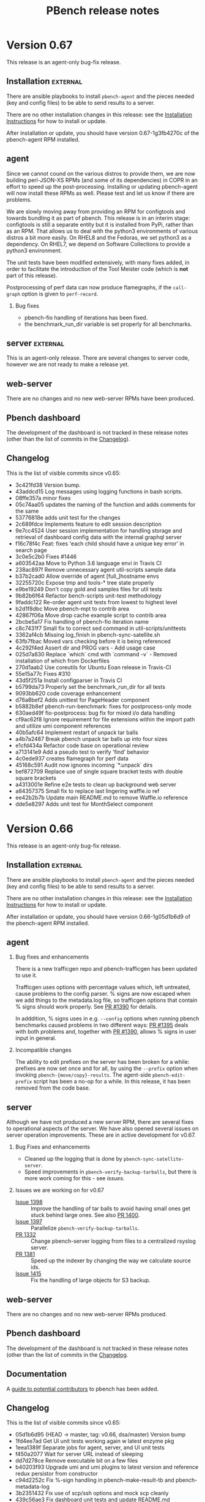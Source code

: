 # Created 2020-01-17 Fri 23:11
#+OPTIONS: ^:{}
#+OPTIONS: html-link-use-abs-url:nil html-postamble:t
#+OPTIONS: html-preamble:t html-scripts:t html-style:t
#+OPTIONS: html5-fancy:nil tex:t
#+OPTIONS: ^:{} H:2
#+TITLE: PBench release notes
#+html_doctype: xhtml-strict
#+html_container: div
#+keywords: pbench
#+html_link_home: 
#+html_link_up: 
#+html_mathjax: 
#+html_head_extra: 
#+subtitle: 
#+infojs_opt: 
#+latex_header: 

* Version 0.67

This release is an agent-only bug-fix release.

** Installation                                                    :external:

There are ansible playbooks to install ~pbench-agent~ and the pieces
needed (key and config files) to be able to send results to a server.

There are no other installation changes in this release: see the
[[file:../agent/installation.org][Installation Instructions]] for how to install or update.

After installation or update, you should have version 0.67-1g3fb4270c
of the pbench-agent RPM installed.

** agent

Since we cannot cound on the various distros to provide them, we are
now building perl-JSON-XS RPMs (and some of its dependencies) in COPR
in an effort to speed up the post-processing. Installing or updating
pbench-agent will now install these RPMs as well. Please test and let
us know if there are problems.

We are slowly moving away from providing an RPM for configtools and
towards bundling it as part of pbench. This release is in an interim
stage: configtools is still a separate entity but it is installed from
PyPi, rather than as an RPM. That allows us to deal with the python3
environments of various distros a bit more easily. On RHEL8 and the
Fedoras, we set python3 as a dependency. On RHEL7, we depend on
Software Collections to provide a python3 environment.

The unit tests have been modified extensively, with many fixes added,
in order to facilitate the introduction of the Tool Meister code (which
is *not* part of this release).

Postprocessing of perf data can now produce flamegraphs, if the =call-graph=
option is given to =perf-record=.

*** Bug fixes
- pbench-fio handling of iterations has been fixed.
- the benchmark_run_dir variable is set properly for all benchmarks.

** server                                                          :external:
This is an agent-only release. There are several changes to server
code, however we are not ready to make a release yet.

** web-server
:PROPERTIES:
:CUSTOM_ID: web-server-0.67
:END:

There are no changes and no new web-server RPMs have been produced.

** Pbench dashboard
:PROPERTIES:
:CUSTOM_ID: pbench-dashboard-0.67
:END:

The development of the dashboard is  not tracked in these
release notes (other than the list of commits in the [[#changelog-v0.67][Changelog]]).

** Changelog
:PROPERTIES:
:CUSTOM_ID: changelog-v0.67
:END:

This is the list of visible commits since v0.65:

- 3c421fd38 Version bump.
- 43addcd15 Log messages using logging functions in bash scripts.
- 08ffe357a minor fixes
- 05c74aa05 updates the naming of the function and adds comments for the same
- 53776818e adds unit test for the changes
- 2c689fdce Implements feature to edit session description
- 9e7cc4524 User session implementation for handling storage and retrieval of dashboard config data with the internal graphql server
- f16c78f4c Feat: fixes 'each child should have a unique key error' in search page
- 3c0e5c2b0 Fixes #1446
- a603542aa Move to Python 3.6 language envi in Travis CI
- 238ac897f Remove unnecessary agent util-scripts sample data
- b37b2cad0 Allow override of agent [full_]hostname envs
- 32255720c Expose tmp and tools-* tree state properly
- e9be19249 Don't copy gold and samples files for util tests
- 9b82b6f64 Refactor bench-scripts unit-test methodology
- 9faddc122 Re-order agent unit tests from lowest to highest level
- b2d1f8dbc Move pbench-mpt to contrib area
- 42867f06a Move drop cache example script to contrib area
- 2bcbe5a17 Fix handling of pbench-fio iteration name
- c8c7431f7 Small fix to correct sed command in util-scripts/unittests
- 3362af4cb Missing log_finish in pbench-sync-satellite.sh
- 63fb7fbac Moved vars checking before it is being referenced
- 4c292f4ed Assert dir and PROG vars - Add usage case
- 025d7a830 Replace `which` cmd with `command -v` - Removed installation of which from Dockerfiles
- 270d1aab2 Use coreutils for Ubuntu Eoan release in Travis-CI
- 55e15a77c Fixes #310
- 43d5f251a Install configparser in Travis CI
- b5799da73 Properly set the benchmark_run_dir for all tests
- 9093bb620 code coverage enhancement
- d76a8bef2 Adds unittest for PageHeader component
- b5882b8ef pbench-run-benchmark: fixes for postprocess-only mode
- 630aed49f fio-postprocess: bug fix for mixed i/o data handling
- cf9ac62f8 Ignore requirement for file extensions within the import path and utilize umi component references
- 40b5afc64 Implement restart of unpack tar balls
- a4b7a2487 Break pbench unpack tar balls up into four sizes
- e1cfd434a Refactor code base on operational review
- a713141e9 Add a pseudo test to verify 'find' behavior
- 4c0ede937 creates flamegraph for perf data
- 45168c591 Audit now ignores incoming `*.unpack` dirs
- bef872709 Replace use of single square bracket tests with double square brackets
- a4313001e Refine e2e tests to clean up background web server
- a84357375 Small fix to replace last lingering waffle.io ref
- ee42b2b7b Update main README.md to remove Waffle.io reference
- dde5e8297 Adds unit test for MonthSelect component


* Version 0.66

This release is an agent-only bug-fix release.

** Installation                                                    :external:

There are ansible playbooks to install ~pbench-agent~ and the pieces
needed (key and config files) to be able to send results to a server.

There are no other installation changes in this release: see the
[[file:../agent/installation.org][Installation Instructions]] for how to install or update.

After installation or update, you should have version 0.66-1g05d1b6d9
of the pbench-agent RPM installed.

** agent

*** Bug fixes and enhancements
There is a new trafficgen repo and pbench-trafficgen has been updated
to use it.

Trafficgen uses options with percentage values which, left untreated,
cause problems to the config parser. % signs are now escaped when we
add things to the metadata.log file, so trafficgen options that contain
% signs should work properly. See [[https://github.com/distributed-system-analysis/pbench/pull/1390][PR #1390]] for details.

In adddition, % signs uses in e.g. =--config= options when running
pbench benchmarks caused problems in two different ways: [[https://github.com/distributed-system-analysis/pbench/pull/1395][PR #1395]]
deals with both problems and, together with [[https://github.com/distributed-system-analysis/pbench/pull/1390][PR #1390]], allows % signs
in user input in general.

*** Incompatible changes
The ability to edit prefixes on the server has been broken for a
while: prefixes are now set once and for all, by using the =--prefix=
option when invoking =pbench-{move/copy}-results=. The agent-side
=pbench-edit-prefix= script has been a no-op for a while. In this
release, it has been removed from the code base.

** server
Although we have not produced a new server RPM, there are several
fixes to operational aspects of the server. We have also opened several
issues on server operation improvements. These are in active
development for v0.67.

*** Bug Fixes and enhancements

- Cleaned up the logging that is done by =pbench-sync-satellite-server=.
- Speed improvements in =pbench-verify-backup-tarballs=, but there is more
  work coming for this - see [[*Issues we are working on for v0.67][issues]].

*** Issues we are working on for v0.67
- [[https://github.com/distributed-system-analysis/pbench/issues/1398][Issue 1398]] :: Improve the handling of tar balls to avoid having small
     ones get stuck behind large ones. See also [[https://github.com/distributed-system-analysis/pbench/pull/1400][PR 1400]].
- [[https://github.com/distributed-system-analysis/pbench/issues/1397][Issue 1397]] :: Parallelize =pbench-verify-backup-tarballs=.
- [[https://github.com/distributed-system-analysis/pbench/pull/1332][PR 1332]] :: Change pbench-server logging from files to a centralized rsyslog server.
- [[https://github.com/distributed-system-analysis/pbench/pull/1381][PR 1381]] :: Speed up the indexer by changing the way we calculate source ids.
- [[https://github.com/distributed-system-analysis/pbench/issues/1415][Issue 1415]] :: Fix the handling of large objects for S3 backup.

** web-server
:PROPERTIES:
:CUSTOM_ID: web-server-0.66
:END:

There are no changes and no new web-server RPMs produced.

** Pbench dashboard
:PROPERTIES:
:CUSTOM_ID: pbench-dashboard-0.6
:END:

The development of the dashboard is  not tracked in these
release notes (other than the list of commits in the [[#changelog-v0.66][Changelog]].

** Documentation

A [[https://github.com/distributed-system-analysis/pbench/blob/master/CONTRIBUTION.md][guide to potential contributors]] to pbench has been added.

** Changelog
:PROPERTIES:
:CUSTOM_ID: changelog-v0.66
:END:

This is the list of visible commits since v0.65:

- 05d1b6d95 (HEAD -> master, tag: v0.66, dsa/master) Version bump
- 1fd4ee7ad Get UI unit tests working again w latest enzyme pkg
- 1eea1389f Separate jobs for agent, server, and UI unit tests
- f450a2077 Wait for server URL instead of sleeping
- dd7d278ce Remove executable bit on a few files
- b40203f93 Upgrade umi and umi plugins to latest version and reference redux persistor from constructor
- c94d2252c Fix %-sign handling in pbench-make-result-tb and pbench-metadata-log
- 3b2351432 Fix use of scp/ssh options and mock scp cleanly
- 439c56ae3 Fix dashboard unit tests and update README.md
- ca88c6dd1 Remove redundant fetch of MD5s from verify backup
- a9a007ca6 Fix failing unit tests on some Fedora systems
- 3b810bc7e Updates label information
- df5264163 Creates CONTRIBUTION.md
- 6f0728e75 rewrite-metalog-%-error-testcase
- abf06f407 Update search e2e tests to reflect Search page component changes
- 538476fe8 Preserve search state across multiple queries to enable multi-controller search by utilizing component state
- 8abeede54 Revert "Remove redundant fetch of MD5s from verify backup"
- 7328bc648 Remove redundant fetch of MD5s from verify backup
- 122399101 add timestamp for tarball
- 607fe8d89 metalog-%-error
- 79b68870f cleanup-log-dir
- acc44ef3a pbench-trafficgen: point to the updated trafficgen repository location/name
- 5ab928dcf Reorganize results into maps with controller key for persisting data across selections
- 5d6213aac Support for multiple hosts to pbench-register-tool
- 81e1dabb4 Adds unit tests for RowSelection Component
- 093ae3758 Removing pbench-edit-prefixes on Agent side
- 595b221b6 Resolve eslinting errors
- b7132e1cd Organize selected iteration data according to rendered result index on page to prevent overwriting
- a943cad79 eliminated shims option in the [pbench-prep] section of pbench-server-default.cfg
- 78a941751 Report which config file failed
- 6da874ce6 Short-term fix for missing pb-m-r user/prefix args
- bc187fab2 Utilize "selectedRows" from onSelect, onSelectAll callback using ant design Table API

* Version 0.65

This release covers both agent and server. The agent release is a
bug-fix release. The server release involves many changes,
particularly in speeding up the indexing of runs, results and
table-of-contents data (tool data are still slow and still not
available through the dashboard).

** Installation                                                    :external:

There are ansible playbooks to install ~pbench-agent~ and the pieces
needed (key and config files) to be able to send results to a server.

There are no other installation changes in this release: see the
[[file:../agent/installation.org][Installation Instructions]] for how to install or update.

After installation or update, you should have version 0.65-2g6da874ce
of the pbench-agent RPM installed.

** agent
The agent includes two bug fixes:

- a bug in benchmark postprocessing (see issue #1336 and PR #1346 on
  Github).
- a bug in the ~--user~ and ~--prefix~ handling in
  =pbench-move-results= (see issue #1358 and PR #1369 on Github)

The latter bug is only partially addressed and we plan major changes
in this area to prevent mishaps in the future. For the time being:
- we recommend that options that take arguments be specified using an
  = sign, e.g. ~--user=ndk~.
- in scripts, if an argument is determined by a shell variable, we
  recommend that the value of the variable be quoted, e.g.
  ~--user="$user"~.


** server
There is a new server RPM (pbench-server-0.65-1g35041ff4). If you are
running an older pbench server, we recommend upgrading. The new server
sports a faster indexer, which also handles trafficgen data.

** web-server
:PROPERTIES:
:CUSTOM_ID: web-server-0.65
:END:

There are no new web-server RPMs produced.

** Changelog
This is the list of visible commits since v0.64:

- 6da874ce6  Short-term fix for missing pb-m-r user/prefix args
- bc187fab2 Utilize "selectedRows" from onSelect, onSelectAll callback using ant design Table API
- 35041ff4d (tag: v0.65) Version bump
- 704d9c2cd Fix audit server code to handle --* controller names
- 8f99876b7 adds unit test for TimeseriesGraph component
- afec9ee87 Adds unit test for TableFilterSelection component
- f7458cecf Adds snapshot test for Table and Button component
- e726277fa Enhance search page component e2e test verification with pattern matching against mocked data
- 58655b243 Reference @metadata.controller_dir when querying result.json files from result server
- e89fe49da Enhance puppeteer e2e tests to use request API for intercepting and mocking network requests
- 126b65804 fixed stockpile cloning
- 19c8b975a Don't assign "all" to timeseries array when creating aggregate -Aggregate metrics start with a dataset with many keys being  assigned to "all", but this should not be the case for 'timeseries',  which is used to reference an array.
- 0b7f96b4e Specify the application history type to use hash history
- 0b05ace2d Enhance ansible dashboard README
- ba752fddd Map controller directory field to correct value '@metadata.controller_dir'
- fac338c31 Enforce latest indexed month as default selected value for controller view
- a10a66d9f Make s3 backup optional.
- bc4b6ec3b Reference dashboard app path from utility function for use in redux models
- af2f7f5c6 Reference first path item as persistConfig key and update selected month index within Redux model
- 880454e9a Reference application data via static `appName` field in `app.js`
- add635b33 Upgrade Prisma service to v1.34 to enable storage of large string values
- 78aaa90c8 Further fixes for indexing
- 46d73b21a Enhance TOC entries adding name and path elements
- a0301e2d3 Add support for indexing trafficgen results
- 3979307e6 Fixes for indexing
- 42bcd1e30 Update README to detail option of downloading packages from private registry using npm and yarn config files.
- c330ee7fb Fix two bugs in server ansible playbooks.
- ed7eb8b72 Fix the creation of the reception area(s)
- 712b689c6 adds unit test for checking fio data metric
- affe21a73 fixes rendering of primary metric values' mean
- ac202cab4 Update README for using dashboard playbooks
- fb8d658f3 Fix mocking of python's time.time() method
- f8051a5a7 Fix server-reports index names
- acb2ef64b Add missing tool data indexing crontab entry
- a5d6148d0 Fix permissions of `id_rsa` key file
- d09c00b9d pbench-run-benchmark: bugfix for command logging
- 733b2f15b Enhanced status reporting for tracking
- dbe6f5fac Implement multi-upload API for objects size more than 5 GB
- 2cb2c6718 Deprecate shim-001 from pbench hierarchy


* Version 0.64

This is an *agent-only* release. We are testing a new server RPM in the staging environment,
but we are not quite ready to run it in production yet.

** Installation                                                    :external:

There are ansible playbooks to install ~pbench-agent~ and the pieces
needed (key and config files) to be able to send results to a server.

There are no other installation changes in this release: see the
[[file:../agent/installation.org][Installation Instructions]] for how to install or update.

After installation or update, you should have version 0.64-1g67eb14bb
of the pbench-agent RPM installed.

** agent

Most of the visible agent changes are to the ~pbench-run-benchmark~
script which is intended to eventually replace all the
benchmark-specific scripts.  Currently, ~fio~ is supported with
~uperf~ coming in v0.65. The script supports both the current
=results.json= output that we use for indexing *and* its eventual
replacement: CDM (Common Data Model). We are planning to document this
for v0.65 and ask for volunteers to start testing it. The goal is to
eventually deprecate *all* existing benchmark scripts.

Some other significant changes to ~pbench-agent~:

- The perl Switch dependency is *gone* - and there was rejoicing
  throughout the land.
- ~pbench-move-results~ now makes use of two scripts that are user-visible:
  ~pbench-make-result-tb~ creates a results tar ball, ~pbench-copy-results-tb~
  moves/copies the tar ball to the server. These components can then be used
  independently as well.

** server
This is an agent-only release. There are no new server RPMs produced,
but there *are* significant changes to the server code that we are
planning to test in the staging environment before finally pushing them
to production. THe most significant changes affect the speed of the
indexer:

- We no longer unpack the tar ball a second time, as we did earlier.
  Instead, we unpack it once normally and then use the unpacked tar ball
  when indexing.
- The indexer is split into two: one part to index run, TOC and results
  data which are relatively small and can be done quickly and one part
  to index tool data which are much larger and can potentially take a long
  time. Indexing the run, TOC and results data quickly will allow the
  dashboard to find results much quicker than currently. The tool data
  will be missing of course, until the second part of the indexer finishes,
- We now have the capability to back up tar ball to the S3 service on datahub.
- There are ansible playbooks for deploying the server.

** web-server
:PROPERTIES:
:CUSTOM_ID: web-server-0.64
:END:

This is an agent-only release. There are no new web-server RPMs produced.

** Changelog
This is the list of visible commits since v0.63:

- 67eb14bb4 Version bump: 0.64
- 4437fe927 Added configuration documentation
- 343f6b607 pbench-*-tools: fixup some iteration related issues
- c3ea38a0a reformat fio-postprocess to use if/elsif instead of switch
- a7e64a057 Update fio-postprocess to use if/elsif instead of switch
- 6cb1faac1 pbench-run-benchmark and cdm updates:
- 1f5b4e195 Break pbench-index into two indexers: run/result & tools
- 15bc32500 Make pbench-index take advantage of unpacked tbs
- 4b016dd33 Create a pbench "indexer" module
- e70923a87 Add "@generated-by" indexing info for tracking
- 88ae43c21 Remove the pbench-index debug timing code
- f87cd24ba Remove a few global variables in pbench-index
- 0a4659f32 Various fixes to server side unit tests
- d90446cda Remove obsolete --indexing-errors argument
- 7260bf8d2 Remove user-metadata opt from server invocation
- 2da19c7a7 Remove move-unpacked; unpack additional states
- 67f8b18d0 A few cleanups for pbench-dispatch.sh
- c9a1ee357 Enable dispatch-states in the server default
- 199251072 update the closest samples index handling
- 2fa4a2812 Break up pbench-move-results into components
- 1eb2f91c5 Add raw_size run variable for tar balls
- d9b26e680 Fix name of path_tokenizer
- 81cce2e3c Fix server reports index, and report status
- 0252831a8 Override the apache_options in the geerlinguy.apache role.
- d94cebaea Address review comments.
- 813879ea8 Partially address review comments.
- 81cfa8210 Server installation ansible playbooks and roles.
- 8ec25dcbb Eliminate some variables from pbench-server-default.cfg
- 2d966deb8 PbenchBase.pm: add required metadata log for benchmark run name
- 39763c07a fixup iteration naming for pbench-run-benchmark



* Version 0.63

We have a [[https://github.com/distributed-system-analysis/pbench/blob/master/media/full-color.png][logo]]!

This is an *agent-only* release.

** Installation                                                    :external:

There are ansible playbooks to install ~pbench-agent~ and the pieces
needed (key and config files) to be able to send results to a server.

There are no other installation changes in this release: see the
[[file:../agent/installation.org][Installation Instructions]] for how to install or update.

After installation or update, you should have version 0.63-1g92746e14
of the pbench-agent RPM installed.


** agent

The main change to the agent is the move to python3: all python
scripts now explicitly require python3. In environments other than
RHEL7 python3 is provided natively, whereas in RHEL7 it is provided by
SCL, but that is invisible to pbench users.

One implication of the move to python3 is that RHEL6 will be even less
well supported than it has been up to now: at the moment, both the
pbench-sysstat package and the configtools package are broken on
RHEL6. The move to python3 is going to accelerate that trend. Our
current plan is to fix the existing problems to allow v0.62 to be a
working version of pbench-agent for RHEL6, but it will be the last
working version on RHEL6: people will still be able to run benchmarks;
they just won't be able to run the latest bits. If there are specific
bug fixes that might make sense to backport, we might do that as time
permits.

The ~pbench-moongen~ script has been now removed from the tree, as
previously announced. See the release notes for v0.62 for more
details.

** server                                                          :external:
This is an agent-only release. There are no new server RPMs produced.

** web-server
:PROPERTIES:
:CUSTOM_ID: web-server-0.63
:END:

This is an agent-only release. There are no new web-server RPMs produced.

** Changelog
This is the list of visible commits since v0.62:

- 92746e145 Fix the rest of the bench scripts.
- 629d5140d Create the iterations file after benchmark_run_dir is created.
- 781f5ff35 Fix bench-scripts/unittests to *not* create the benchmark run dir.
- dbf945e12 PbenchCDM.pm: bugfix
- 59fe7444a pbench-run-benchmark: variable scope bugfix
- 92b18dcbe pbench-gen-iterations: introduce concept of iparams
- 852685edd pbench-gen-iterations: sort parameter keys to ensure consistent ordering of iteration arguments
- 8b7ca55d0 Version bump: v0.63
- ec328c4f9 fio-postprocess-cdm: fix syntax error
- aa534255b move .iterations files to pbench run directory
- 244d164ee removed broken link in readme
- b1056e4c2 Update eslint-config-prettier version
- b97b011a3 Resolve e2e tests on dashboard entrypoints
- 3846567d2 Remove moongen.
- 9598052f7 Move pbench-agent to python3
- 8eb17c542 Remove needless missing file output for util-scripts
- c47b1f045 Add ability to test fio-postprocess-viz.py
- 2630fa82e Refactor to fix and clean up prom-met-pp
- e4835f460 Add datalog unit tests; fix prometheus-metrics
- 6f9d4b6ac Add path analyzer for indexing ToC data
- 6563b0fff resolve time inconsistency issue
- 4a925c299 pbench with insights data collection updated
- 4725244ed pbench with insights data collection
- 1a31e31cf Create local storage key via window pathname to maintain unique dashboard deployments across one host
- b0379a933 Render new pbench logo with SiderMenu component and replace favicon
- d1b59d3f9 Add official pbench logs from Mary Shakshober


* Version 0.62

This is an *agent-only* release. It contains a few fixes for problems
that were found when we were trying to release v0.61. Because of those
problems, we decided to *NOT* release v0.61 at all.

** Installation                                                    :external:

There are ansible playbooks to install ~pbench-agent~ and the pieces
needed (key and config files) to be able to send results to a server.

There are no other installation changes in this release: see the
[[file:../agent/installation.org][Installation Instructions]] for how to install or update.

After installation or update, you should have version 0.62-1ge426e8d6
of the pbench-agent RPM installed.


** agent

The main changes to the agent involve the =pbench-fio= benchscript.
It has been cleaned up substantially and should now work properly
for shared fs setups.

In addition, the automatic creation of ~/var/lib/pbench-agent~ which
was broken in v0.60, has been restored.

The ~pbench-moongen~ script has been deprecated since v0.60 and was
scheduled to be removed completely in v0.61. Because of the problems
with v0.61, we failed to remove it from the tree.  It will be gone in
v0.63. If you are still using it, you have until then to migrate to
~pbench-trafficgen~ (see the ~--traffic-generator~ option of
~pbench-trafficgen~, the ~moongen-txrx~ value in particular).

The problem described in issues #1161 and #1214 (failure to produce a
sosreport and bogus error message) were fixed in v0.60 but we had a
ripple effect problem with the indexer. That has been temporarily
patched (PR#1259): a more thorough fix will be in v0.63 (issue #1263).

There are now RHEL8 =pbench-agent= RPMs available in the COPR repo, as
well as RPMs that it depends on: =pbench-fio=, =pbench-uperf=,
=pbench-sysstat=, =configtools=. RPMs for other benchmarks are going
to be provided in the future (if you need one, let us know and we'll
prioritize).  In addition, there are =aarch64= RPMs for both RHEL7 and
RHEL8 now.  One caveat: there is no =librbd1-devel= package for RHEL8,
so the =pbench-fio= RPM does not include RBD capabilities currently.

** server                                                          :external:
This is an agent-only release. There are no new server RPMs produced.

** web-server
:PROPERTIES:
:CUSTOM_ID: web-server-0.62
:END:

This is an agent-only release. There are no new web-server RPMs produced.

** Changelog
This is the list of visible commits since v0.60:

- e426e8d6 (HEAD -> master, tag: v0.62, dsa/master) v0.62: version bump
- 7d284f5b Verify handling of sosreports with host directory
- 5241393c Make shared-fs fio job file work similar to non-shared
- ff94ef9f Update the version of the pbench-fio package required to 3.12.
- f581e328 Query dashboard datastoreConfig on page entrypoints
- 63be7664 (tag: v0.61, foo) v0.61: version bump
- f60d73bc Modify PbenchConfig.timestamp() to return string in proper format
- 020a8451 (origin/master, origin/HEAD) Rewrite backup tar balls to support S3
- 1bfb91c1 Add additional fio argument check & unit tests
- 07778112 Reduce redundant test setup operations
- fbb91c19 Rename bench-scripts test dir to pbench-agent
- c7d40b73 Remove redundancy in pbench-fio operations
- 3dc8ea03 Add pbench-fio unit tests for examples in docs
- 9546a9a6 Use $dev instead of $targets for $job_mode
- 4b0e617c Add support for distributed shared filesystems w fio
- 8aae0f78 Add polling mechanism to wait for fio-server
- 0961a08d Move start/stop tools closer to fio command
- a9db3b0e Only run histograms if fio lat log files exist
- 9b28fdf5 Rework method of testing pbench-fio in unit tests
- b06bc919 Add use of proper config for test-20
- cc522c72 Clearly mark pbench metadata.log output in unit tests
- 15675691 Mock out pbench-collect-sysinfo in bench-scripts UT
- f89a05b5 Small fixes for bench-scripts test-19 and -20
- 1ddfcd7a Add additional pbench-fio help text for --job-mode
- 28a6b879 Perform fio device check before we mark as running
- 1ce24780 Fix help text for fio --file-size & --block-sizes
- 6486b0ab Refactoring of fio_create_jobfile
- 1bd3c045 Fix iteration port filtering and clearing for Summary and Comparison Select pages
- bb2b49bb Resolve linting errors
- e6df2612 Fix uperf runtime padding
- 1fccc482 PbenchBase.pm: update comment
- 099c6910 add remote output monitor to pbench-run-benchmark-sample
- 31b0def3 PbenchAnsible.pm: preserve file mode in copy_files_to_host
- a0268f75 (gurbir/master) Reference selectedIterations via global redux store namespace to support session sharing routing to run comparison pages
- 51a90519 Integrate Explore page for discovering and launching shared dashboard sessions.
- 9a78a3d8 Filter iteration hostname & ports by `all` keyword on component mount
- eb7772bf Matrix visualization for increase/decrease in percentage for comparison cluster
- ed18ce89 pbench-move-results: Quote variables in conditional expressions
- 247a6da2 Add iteration port filtering
- 4584197a e2e testing for controller, results, and search pages using Puppeteer
- 6bdb7c70 Wrap jschart with React component for handling reloading/resetting
- 316415a9 Add collection of online CPU status for mpstat
- 2e1c3b0e Some commit updates based review of PR #1207
- 3424a8f1 Restore creation of pbench_run directory
- fbecac01 Fix collection of sosreports to recognize tb names


* Version 0.61

This was never officially released because we found problems during testing.
We instead added the small number of necessary fixes and will release version
0.62 directly.


* Version 0.60

This is an *agent-only* release.

** Installation                                                    :external:

There are ansible playbooks to install ~pbench-agent~ and the pieces
needed (key and config files) to be able to send results to a server.

There are no other installation changes in this release: see the
[[file:../agent/installation.org][Installation Instructions]] for how to install or update.

After installation or update, you should have version 0.60-1gc9e89f8f
of the pbench-agent RPM installed.


** agent
N.B. The ~pbench-moongen~ script is deprecated in this release.  *It
will disappear completely in a future release*: whatever release
happens on or after 2019-06-30. If you are still using it, you have
until then to migrate to ~pbench-trafficgen~ (see the
~--traffic-generator~ option of ~pbench-trafficgen~, the
~moongen-txrx~ value in particular).

This release includes work on the sysstat postprocessing scripts,
mainly to make them CDM compatible, although some problems have been
fixed as well.

This release can (optionally) use stockpile to gather additional
information. The functionality has not been fully vetted yet: in
particular, it needs documentation.

The problem described in issue #1161 (failure to produce a sosreport)
has been fixed: sosreports are now produced properly.. However, there
is a bug that causes an error message to report that no sosreport has
been produced: that is incorrect. This has been filed as issue #1214
and will be fixed in the next release.

** server

This is an agent-only release. There are no new server RPMs produced.

** web-server
:PROPERTIES:
:CUSTOM_ID: web-server-0.60
:END:

This is an agent-only release. There are no new web-server RPMs produced.

** Changelog
This is the list of visible commits since v0.59:

- c9e89f8f Version bump: 0.60
- 5a4f3d96 Reference pbench_install_dir enviroment variable
- 9fe5a59e mpstat-postprocess: fix spelling
- 88cfc73d mpstat-postprocess: assume online when file is missing
- a3e7453c pidstat-postprocess: fix typo
- 685b555e iostat/mpstat fixes, typos, indentation, misc -use cpu_is_online -clarify why mpstat 'all' stat is not used for CDM -fix typos in comments -fix indentation
- 413a1413 sar-postprocess: kbswap: name_format does not belong in 'names' section
- 03c0f12b PbenchCDM.pm: fix hash reference
- c2aec527 Add -cdm files in ./postprocess -iostat-postprocess-cdm file removed -symlinks added for iostat/mpstat/sar/pidstat -pbench-postprocess-tools-cdm finds -cdm files and calls them
- 374ba4ec gold files: fix multicast and nfd client stats
- 2ee96530 pbench-postprocess-tools-cdm: fix $sample_dir and args
- 5b588c15 sar-postprocess: add CDM and speed up processing -calling `date` done once instead of every line
- 739f59cb pidstat-postprocess: add CDM generation
- a298fdc2 mpstat-postprocess: add CDM capability, speed up processing -don't use backticks to check cpu -online every time
- 4df4d662 iostat-postprocess: add ability to generate CDM
- 97694b63 SysStat.pm: add sar, mpstat, and cpu-topology subs
- c8462e0b PbenchCDM.pm: multiple fixes -metric field name descriptors in their own subsection ('names') to not  clash with other field names like 'type' or 'class' -more error checking when logging a metric sample -extra output on error checking when logging a metric sample -use interval if provided to get first begin_timestamp
- 0ec61fd5 Integrate umi-request for handling network request errors (#1181)
- db70ccc7 Add support to run stockpile as part of collect sysinfo
- 0e6fa133 Apply prettier configuration to all js source files
- fcf99ee9 Rendering multiple controllers' title properly
- 2ebc86ed Fix use of sosreport for version 3.5.1 and later
- da059085 Update dashboard assets with new Red Hat logo
- 5b66c906 Resolve 404 error for loading dashboard favicon assets
- 11255392 Fix util-scripts unit tests to report parameters
- 7d57f5e2 Refactor agent to use envi for perl module paths
- ce749f04 Merge branch 'arcolife-collectd'
- 20699cab append '-o collectd' plugin while running sosreport
- 4b252d08 Fix indexing multiple benchmark parameters
- 583bca05 Reduce server unit tests time
- 75d6631e pbench-moongen: add deprecation warning
- 4381d75e Refactor to add TS envi var from python
- 331e14fa Add timing to server unit tests
- 31135208 Fix closest sample assignment to iteration metadata in preprocessing


* Version 0.59

This is an *agent-only* release.

** Installation                                                    :external:

There are ansible playbooks to install ~pbench-agent~ and the pieces
needed (key and config files) to be able to send results to a server.

There are no other installation changes in this release: see the
[[file:../agent/installation.org][Installation Instructions]] for how to install or update.

After installation or update, you should have version 0.59-1g68efd295
of the pbench-agent RPM installed.


** agent
This release includes a fix for a serious pidstat postprocessing
problem, which caused pidstat files to not be produced.

It also includes work on pbench-run-benchmark in order for it to
produce CDM-compliant output. Note that this code (as well as
pbench-run-benchmark) is beta code: we would appreciate bug reports
(please open an issue!), as well as reports of success in using it.

There is a known problem in this release (issue #1161): the current
3.6 sosreport release does not support the "general" and "lsbrelease"
plugins of previous versions and exits without producing a
sosreport. Although we were planning to fix it for v0.59, we didn't
get around to it. This bug will be fixed in the next release of
pbench.

** server

This is an agent-only release. There are no new server RPMs produced.

** web-server
:PROPERTIES:
:CUSTOM_ID: web-server-0.59
:END:

This is an agent-only release. There are no new web-server RPMs produced.

** Changelog
This is the list of visible commits *in the agent* since v0.58:

- 8efd295  Version bump
- 05c463e3 trafficgen-postprocess: bug fix for cumulative data processing
- ae74b4aa pbench-run-benchmark-sample: capture postprocessing STDERR along with STDOUT
- c5d40acd trafficgen.json: improve param_regex to be less greedy
- 9b1aead8 trafficgen.json: add warmup trial options
- 23070e8c trafficgen.json: always force profiler data processing for all trials
- 439150da trafficgen-postprocess-cdm: add TRex profiler metric processing
- dcf665cb trafficgen-postprocess-cdm: move some processing out of the dev pair loop
- 66839208 trafficgen-postprocss-cdm: update to CDMv4
- 029e1506 trafficgen-postprocess: update logic to locate binary-search.json
- 4b7dfd99 pbench-run-benchmark: add support for --pre-sample-cmd
- 7f709fe5 Helper functions for CDM for metrics -Used for postprocess scripts for tools or benchmarks -Log data samples with log_cdm_metric_sample, which populates  hash -Call gen_cdm_metric_data once all samples are logged to generate  ndjson files for metric_desc and metric_data documents
- d7929fee Fixup metric id usage for fio and iostat and process multi jobs for fio
- a524471e pbench-import-cdm: support cdmv4, exit on response error -NDJSON used for metric_data and metric_desc -parse ES response and exit if there's an error
- 465e029d pbench.json: don't include comments in the JSON -embedding comments is not really supported in JSON,  and pbench libs no longer try to strip comments out
- 29eb0f86 fio.json: use the sameversion of fio we bundle with pbench
- 15aa298f cdm-get-result/iterations: query CDM for run info -cdm-get-iterations provides a list of iteration ids -cdm-get-result provides a benchmark result for a iteration -this is a work-in-progress
- 9628c5cf iostat-postprocess-cdm: support the metric_desc and metric_data cdmv4 format
- bf8c3ac4 fio-postprocess-cdm: support the metric_desc and metric_data cdmv4 format
- 2dd966f5 pbench-run-benchmark-sample: support postprocess-only -to be used with pbench-run-benchmark with --postprocess-only
- bc7ea29c pbench-run-benchmark: support a postprocess-only mode -using --postprocess-only will re-run the benchmark's postprocessing  script and regenerate the CDM documents
- 84ea69f2 PbenchCDM.pm: update cdm_ver, comma->whitesp some fields, split metric docs -CommonDataModel version separates the version number (int) from the release  ('dev' or 'prod') as well as ensuring the ES field value for cdm_ver is only  an interger.  The release value is used in the index names only. -Values for field names clients, servers, tags, and tool_names have their  contents converted from comma-delimited to space delimited to work with  whitespace analyzer. -Metric doc split into two docs: first one is for metadata (metric_desc) and  second one is for actual data (metric_data).  Metric_data docs are still  one per sample and still include a begin and end timestamp, but also have  a metric.id which is shared with the metric_desc doc.  Queries to find  a specific metric are now made against metric_desc, and once the desired  metric is foumnd, its data is queried against metric_data by using the  metric.id (and possibly other terms such as begin/end being >,<,= specific  value.  Splitting metadata and data into two docs reduces space by about  50%.
- 8238771b PbenchBase.pm: fix remove_params, update JSON calls -remove_params: would not remove multiple --myarg=myvalue -JSON: use OO notation which should be portable across different modules (native, XS) -other minor cleanup
- 5aabdae8 pidstat-convert: use md5 for filenames - using $cmd for filenames would sometimes not work - md5_hex should not have problems when used as a filename - $cmd to md5 stored in memory and not needed later


* Version 0.58

** Installation                                                    :external:

There are ansible playbooks to install ~pbench-agent~ and the pieces
needed (key and config files) to be able to send results to a server.

There are no other installation changes in this release: see the
[[file:../agent/installation.org][Installation Instructions]] for how to install or update.

After installation or update, you should have version 0.58-1gb64aef2
of the pbench-agent RPM installed.


** agent

The main change in this release is that now pbench requires the 12.0.3
version of the sysstat tools. pbench-sysstat RPMs for this version are
available in the COPR repos. There is no need to install a
pbench-sysstat RPM explicitly, but it's a good idea to remove and
re-register the set of tools that you use: that will install the RPM
and it there are any problems, it will alert you to them and allow for
remedial action.

This version of the systat tools has changed the output of some tools,
which in turn has necessitated changes to pbench postprocessing
scripts for these tools (sar, iostat, pidstat). Please keep an eye out
for any strange data in the output of these tools.

In addition, the bpftrace tool was added in this release.

There is a known problem in this release (issue #1161): the current
3.6 sosreport release does not support the "general" and "lsbrelease"
plugins of previous versions and exits without producing a
sosreport. This bug will be fixed in the next release of pbench.

** server

There are no changes to the server code in this release.

** web-server
:PROPERTIES:
:CUSTOM_ID: web-server-0.58
:END:

There are no changes but a 0.58-1gb64aef2 RPM has been built on COPR (just
to make sure it still builds correctly.)

** Changelog
This is the list of visible commits since v0.57:

- b2f9d48c Version bump
- 4efb33ee Travis CI integration with pbench dashboard
- 218f0dbf Integrate Jest and Enzyme for React component unit testing
- e5d06658 Add env var for server unit test parallelism
- ed6748b8 Add sar support for sysstat-12.0.3
- 73a325f3 Add iostat support for sysstat-12.0.3
- ce858508 Add pidstat support for sysstat-12.0.3
- 2e15d5af Update to sysstat v12.0.3
- 6487b75b Rearrange sar-postprocess code to match order in file
- c0b14090 Rework sar 11.2.0 data support
- c26eb59f Rename pidstat, pidstat-0 & pidstat-0 to pidstat-1
- 29e358ba Remove unneeded sample data from fio-0 post-processing
- ad0b24b9 Remove executable permission from iostat-stdout.txt
- 382ee1da Fix non-POSIX function name in unittests
- dc6ad57a Add a way to run all agent side unit tests
- 79375672 Integrate redux persist for persisting and rehydrating redux store
- e66fd82a Destructure page components to reduce component rerenders
- 5699d0a6 Add bpftrace to pbench-agent-tools
- 40f2547b Use tail for all unit tests
- 6e172117 Initial dashboard backend GraphQL infrastructure
- 5889917a Reference selectedResults as an array from SearchList
- bd3bbacf Remove `selectorIndices` logic for simple month selection
- 6b43a13d Simplify logic for comparing unit tests to run
- 325bd51a Use error_log where appropriate in sysinfo-dump
- 39de2929 Remove redundant agent-config directory
- cbe7e86e Remove trap from agent base
- d7d48a04 Fix flaky test-11
- 4661356b Move to Ubuntu Xenial in TravisCI w py36


* Version 0.57

** Installation                                                    :external:

There are ansible playbooks to install ~pbench-agent~ and the pieces
needed (key and config files) to be able to send results to a server.

There are no other installation changes in this release: see the
[[file:../agent/installation.org][Installation Instructions]] for how to install or update.

After installation or update, you should have version 0.57-1g2cbeba41
of the pbench-agent RPM installed.

** agent
- pbench-trafficgen: various fixes and enhancements.
- ansible playbook to install key and config files.

** server
- index-pbench and friends: various fixes and enhancements that enable
  more dashboard features.
- ansible playbook to install config files and perform server activation.

** web-server
:PROPERTIES:
:CUSTOM_ID: web-server-0.57
:END:

There are no changes but a 0.57-1g2cbeba41 RPM has been built on COPR (just
to make sure it still builds correctly.)

** Changelog
This is the list of visible commits since v0.56:

- de6430ff Version bump: v0.57
- e0755058 Handle @metadata.controller_dir properly
- 147f5b7b Drop redundant server-config directory
- f2e64c11 Use @metadata.controller_dir when present
- 036d65b9 Update index document models to fix data problems
- b75a4df9 Ensure benchmark command args are properly quoted
- e9677699 Look for closest sample w/wo underscore
- 934726e4 Refactor parseIterationData to be a bit smaller
- 3dd765bd put back '}' in pbench-gen-iterations
- 96f2940e more whitespace fixes
- caa85259 pbench-run-benchmark & co: fix whitespace
- 047e09bc updates for run-benchmark -convert tabs to spaces -pass along tool group to metadata-log -consistently use "-" instead of "_" in %defaults and %params
- 3ab129ec spelling fix
- fc6b5b48 Updates for pbench-run-benchmark -Perl sytnax fixes for RHEL8, explicit %{} when using "keys" -Implement pbench-metadata-log -Perl fixes, use "exists"
- 53fee0ea Use common result.json parse func on Summary page
- 8e5acaf3 Reduce repeated calls to setState() where possible
- 8bb51649 Fix sorting consistently for all pages
- dc589414 Rendered lists of children elements should contain a unique "key" prop.
- 4ae5c191 pbench-trafficgen: address review comments
- 3c2e2723 Update pbench-trafficgen and tool-trigger -pbench-trafficgen:  -fix $config so pbench-move-results/metadata chack does not barf -get rid of []'s  -add option to choose what period in the benchmark to use tools  -use tool triggers instead of start/stop tools -pbench-tool-trigger:  -add 4th optional argument to include sample number (otherwise assume 1)
- 8b87414f Remove console log on render() for header
- bf54133c Remove use of deprecated ant design's onRowClick
- 3a9afbe6 Address review comments
- 48b1f945 Enhance unittests script to include the web server bits
- e3b4b5ec Ansible playbook for server post-installation
- 3569ef49 Fix sort order and proper sort by time
- f32a3b78 Using incoming URL instead of results
- 675b7bbe Strip trailing slashes from configured URLs
- 01d33f9f Handle both pre-v1 and v1 run field names
- b02ffff2 Delete trailing blank lines.
- 66da3fe8 Ansible playbook for installing key and config files.
- 1f8e87ea Upgrade the front-end build tool from roadhog to UmiJS
- ecf0218a Further fixes to stop using reference-result directly
- 54a3d720 Don't require pbench-server 'environment' option
- 5f865ab0 Properly check for unittest failures
- bcacd800 Fix and improve search UX for controllers and results
- d04e9d2d Update base URL paths for controller and search routes
- a4356391 Add python pbench logger and PbenchConfig class
- 230a0732 Fix server unittests to emit diff properly
- 53cf9a04 Add ignore for *~
- c6ca2cd3 Remove spaces from field names
- be3289f6 Adds full PDF download feature to comparison page
- be028752 fixing run.id name for react table tree view
- 90aca8e1 Adds table tree view
- 462c2d7a Added files to the directory tree visualizer
- 175f06c2 Adds tree visualizer for directory
- eceb7600 Ensure indexing properly cleans up extracted tar balls
- 7e1e06eb Use the already extracted sosreports
- e3d57a99 Don't use reference-result directly, use sample1
- c26c354e Move sed commands into common shared function
- 0fd5919d Add additional error checking to pbench-metadata-log
- 66a1c883 Stop calling metadata-log from collect-sysinfo
- 521cd430 Reduce # of util-scripts mock'd in bench-utils
- 087dc53c Remove unused kvm-host parameter
- 8e806652 Whitespace and single char param cleanup
- 63467194 Consistently handle bench scripts options & help
- 90f28584 Remove unused --kvm-host parameter for pbench-linpack
- cbb01e18 Use created gen-bench-sum.cmd file
- d14472e2 Fix spelling of separated/separator
- edf9f402 Fix pbench-trafficgen to record metadata properly
- 89abda57 Fix tabs/spaces formatting


* Version 0.56

** Installation                                                    :external:

There are no installation changes in this release: see the
[[file:../agent/installation.org][Installation Instructions]] for how to install or update.

After installation or update, you should have version 0.56-1g94965f79
of the pbench-agent RPM installed.

** agent

*** New pbench agent universal bench script
See [[https://github.com/distributed-system-analysis/pbench/pull/1051][the PR page]] for details. This PR was merged to make this new script available
for experimentation. There are probably going to be problems, so it not recommended for
general use, but the sooner we start experimenting with it, the sooner we can resolve
problems and move towards adopting it and deprecating existing bench scripts. If you
do find problems, please open issues on Github.

*** Tool triggers work again
Tool triggers were fixed to work as expected. In addition, =pbench-user-benchmark= got
a new option =--use-tool-triggers= to enable such triggers with user-provided benchmark
scripts.

*** =pbench-move-results= requires the present of =metadata.log=
Results without a =metadata.log= file cannot be indexed. That was
detected at indexing time before, but with increasing use of the
dashboard which looks to ES for results, we now enforce that on the
agent side, by having =pbench-move/copy-results= fail if it cannot
find the =metadata.log= file.

This should not affect you if you use the pbench-provided benchmark
scripts, but if you roll your own, you will probably have to modify
your script to produce the required file.

If you have questions, reach out to us: we'll help get you over the
hump.

*** perf tool postprocessing has been modified
We no longer produce the per-cpu perf data in postprocessing: that
takes a long time and it is not clear that they are useful. Instead,
we use =perf archive= to get and package *all* the data that is needed
so that any postprocessing can be done on any node (not necessarily the
node where the perf data were gathered, as was the case previously).
For more information, see [[https://github.com/distributed-system-analysis/pbench/pull/1047][the PR]].

*** Reduce pidstat's disk usage
De-duping pidstat output reduced its space usage by 90%. That does not
get us out of the woods yet: displaying results still taxes the browser's
resources.

*** mpstat postprocessing bug
Very occasionally, =mpstat= postprocessing would get wrong timestamps.
This has been fixed.

*** Known problems and backward incompatibilities

See the [[https://github.com/distributed-system-analysis/pbench/issues][issues on Github]].

** server

*** Indexing bugs fixed
Timestamp conversions occasionally failed, aborting the indexing.
This has been fixed.


** web-server
:PROPERTIES:
:CUSTOM_ID: web-server-0.56
:END:

There are no changes but a 0.56-1g94965f79 RPM has been built on COPR (just
to make sure it still builds correctly.)

** Changelog
This is the list of visible commits since v0.55:

- 20664796 Version bump
- b4c91015 Trafficgen also needs change from hostname to host for CDM
- 74d05f24 CDM: use host instead of hostname in metrics
- e44c92c0 Fix typo.
- 5e1edecb Parallelize the unit tests
- 805a9cfa Native integration of jschart with pbench dashboard
- ce4c7b90 Use perf archive and stop generating per-CPU reports
- 640da6a8 Fix handling of pidstat unit tests
- 5d7dea8d Fix spacing in base
- 290d9483 Use createBrowserHistory to manage session history
- 251965af Fix up jstack/jmap unit tests
- 078fa45a Update gold index.html file
- f39de89b Fix mpstat post processing to handle timestamps properly
- 33235eae Add mpstat-1 ahead of fix to mpstat-postprocess
- dfadcbc0 Several fix-ups for CDM and pbench-run-benchmark
- c3359d11 Several fix-ups for CDM and pbench-run-benchmark
- 12d5ef32 Add --no-stderr-capture flag to pbench-user-benchmark
- 3c89ab4c Drop the intermediate pbench dir in server
- 38188896 Reduce pidstat space by 90%
- 8b3e4126 Capture uperf-server logs for debugging
- 6cf6126e Ensure pbench-move/copy-results only works with metadata.log
- 45909e0e pbench-agent: implement universal bench script and CDM
- 93391fb9 Fix pbench-tool-trigger to work as expected
- d7da22ef Ensure server unittests don't use install PATHs
- 3f7b4420 Remove installed agent PATHs in tool unittests
- 75a6e24f Add final cleanup to util-scripts unit tests
- d745238b Add final cleanup to bench-scripts unit tests
- 32d54001 A few cleanups to pbench-postprocess-tools
- 32d6329d Fix indexing error handling timestamp conversions
- 7727e4a7 Reduce overhead for local dev by using node environment vars


* Version 0.55
There are a few changes in the agent (see the Changelog) but most of
the changes in v0.55 are to fix the indexing on the server side. Feel
free to skip upgrading until v0.56 (which is coming very shortly).
If you are installing from scratch, you are going to get v0.55 which should
be fine (but if you run into problems, please let us know).

** Installation                                                    :external:

There are no installation changes in this release: see the
[[file:../agent/installation.org][Installation Instructions]] for how to install or update.

After installation or update, you should have version 0.55-1ge87cec4
of the pbench-agent RPM installed.

** agent

*** fio
The last known vestiges of pandas have been excised from the config files and the RPMS.
If you see any mention of pandas anywhere, please let us know.

*** New tools
=jmap= and =jstack= tools added to colect JVM stats.

*** prom2json
Allow insecure certs.

*** Known problems and backward incompatibilities

See the [[https://github.com/distributed-system-analysis/pbench/issues][issues on Github]].

** server

The indexer got a major overhaul to fix various problems. It seems to
be handling things much better now (albeit rather slowly).

** web-server
:PROPERTIES:
:CUSTOM_ID: web-server-0.55
:END:

There are no changes but a 0.55-1ge87cec4 RPM has been built on COPR (just
to make sure it still builds correctly.)

** Changelog
This is the list of visible commits since v0.54:

- e87cec47 Version bump to 0.55
- b5ceebe9 Fix pbench-move-results to only push valid results
- c6779258 Fix assertion during error handling of index resps
- bdcba8a4 Query prefix field in run document for summary visualization
- d5c20033 Remove IDXCONFIG in favor of existing server cfg
- 62cc317f Validate all timestamps in run start/end
- 233e0e4f Correct result data output values
- 4a0651ad Test benchmarks supported for results data up front
- f79960d8 Refactor error handling of result data loop
- 38894175 A few comment fixups
- c728aab6 Ensure we don't use relative timestamps
- 828a5a87 Add file-size to tar ball metadata
- 3c2435de Explicitly only handle 'sample' results JSON
- 1de550c8 Refactor results class methods closer together
- b053d8bc Fix expand_template to work properly
- 1e5a67c8 Drop unused convert_to_float
- 29ce5d57 Gracefully handle closed indices
- ffdd2162 Add ability to run all tests matching a prefix
- ba28ac8b Rename "PDash" references to "Pbench Dashboard"
- ccd82d21 Fixes for the dashboard ansible task and playbook
- 760014d7 Move URL from pdashv2 to dashboard
- abd14623 Initial ansible deployment workflow for dashboard
- 9e075b0a PDash_v2 initial release
- b08c20bc Extend auditing to incoming, results, and users
- c9328a11 Simplify PATH environment variable handling
- 082393eb Use ConfigParser instead of SafeConfigParser
- 75a53a0b Update p-rpt-sts to warn iff config file exists
- 954e270b Clarify test-5.1 & test-5.2 comments
- 467bbae4 Add ability to accept unittest number
- e6eddbdb Allow insecure certs for prom2json
- 1d068b73 Drop mailing status reports and use syslog
- fb2cb0af Make sure JSON payload is sorted
- 19fa2ad4 adding jstack tool to collect JVM threads statistics for plain and dockerized JVM's.
- 20bc0a92 Add jmap tool.
- abefecb0 Remove `--directory` option from pbench-fio.
- 9b963274 Remove pandas-related stuff.
- 469893a4 pbench-report-status: fix md5 calculation.


* Version 0.54

** Installation                                                    :external:

There are no installation changes in this release: see the
[[file:../agent/installation.org][Installation Instructions]] for how to install or update.

After installation or update, you should have version 0.54-1g4802e4ba
of the pbench-agent RPM installed.

** agent

*** fio
- pbench-fio latency data processing has been streamlined and speeded up.
  It also does not have the dependency on pandas any longer (yay!)
- The required upstream fio version has been bumped up to 3.12.
  The pbench-fio RPM on COPR has been rebuilt accordingly (but note that
  the Fedora 29 build fails: this is under investigation. All the other
  builds succeeded).
- Various bugs in fio postprocessing have been fixed.


*** trafficgen
- Updates
- added tsdelta postprocessing


*** Known problems and backward incompatibilities

See the [[https://github.com/distributed-system-analysis/pbench/issues][issues on Github]].

** server
TBD - we are not going to update the servers with the new bits yet. We'll update these notes and send out an
update when we are ready.

** web-server
:PROPERTIES:
:CUSTOM_ID: web-server-0.54
:END:

There are no changes but a 0.54-1g4802e4ba RPM has been built on COPR (just to make sure it still builds correctly.)

** Changelog
This is the list of visible commits since v0.53:

- 4802e4ba Version bump to 0.54
- 582d9493 Require pbench-top|backup-dir in pbench-server.cfg
- d8c68782 Fix default install and mail configs
- 5b0c992a Remove extra pbench_dir from chown
- cb091114 Limit the length of ES error messages
- 8bf479b2 Always call pbench-report-status.
- 821dd29c Quiet curl output to reduce log file noise
- 7206eaf3 Add full test of all scripts with tar balls
- 890653dc Use pbench-index instead of index-pbench
- 0d628bfa Index uperf result data properly.
- cb2346fa Update list of perl versions we test against
- 06c0cb14 support multiple targets while using remote clients
- 5b5e89aa Straighten out mock test command environment
- 8f59b193 Only look for linksrc state directories
- d2d286bb Refactor pbench-dispatch to streamline
- 508546b6 Add remaining server cron scripts to unit tests
- 0fc2f327 Fix server unit test 11 to remove rsync references
- ec476b4f Hide remaining unit test checks from scripts
- e3c22874 Fix pbench-server-prep-shim-002 error handling
- 1bbfd78a Ensure backup tar balls doesn't include state dirs
- 4eb3f4f4 No longer need to check for LOGSDIR in audit-archive
- d65ea1a5 Consistently handle pushd/popd error output
- 6f38fd6a Fix quarantine to ignore arguments that don't exist
- 19f0ca0b Ensure PATH has the pbench server bin dir in it
- 79558266 Clean up set-result-state script
- f20f4367 A simple script to create a fake tar ball
- fb13cd77 Ignore unittests.log files
- 353d96fd fio-postprocess: fix Perl syntax bug
- 289d7a2a Fix failing tests from PR #958
- 3b676881 Fio histo log pctiles (#958)
- 50dc1e45 Fix the agent conf files
- 8b508f64 openvswitch-postprocess: add support for SMC hit data
- b8c17fa6 fio-postprocess: a few comment fixes
- e2717ec6 fio-postprocess: more fixup to process fio options
- 977cc073 PDash V1
- 4b249cef Restore normal ln behavior for unit tests
- 21cda507 pbench-audit-archive: line up sizes in find output
- 174f0095 Copy two files instead of move two files
- 9d838e9c Fix shim 001 to move prefix file to .prefix
- 78955ec4 Initial framework for auditing the archives
- 823cdae9 trafficgen-postprocess: add tsdelta processing
- eae9ba17 Require TOP & LOGSDIR in addition to TMP
- 642165d7 pbench-move-unpacked: calc epic properly
- a65d61ba Use server-activate for setting up unit tests
- 2dfc63de Rework unittests to use _testdir_local
- a5a66639 Add ability of index-pbench to emit index patterns
- 1143b53f Rework pbench-move-unpacked to not use prefix
- 433cb785 pbench-ansible: allow users to set the tools interval
- fa60b2f1 Improve unpack tar balls error handling
- 2360b67c Fix bugs, clean up crontab output, enhance unit tests
- 5fe7284e index-pbench: validated optparse from argparse
- 231b8565 Update unit test
- 3f2414ad pbench-index: Fix the inconsistent reporting of archive
- 42b3ea35 Register mpstat for openshift
- bcc9a339 Trafficgen updates


* Version 0.53

** Installation                                                    :external:

There are no installation changes in this release: see the
[[file:../agent/installation.org][Installation Instructions]] for how to install or update.

After installation or update, you should have version 0.53-1g786732f6
of the pbench-agent RPM installed.

** agent

The ~pprof~ tool got some bug fixes.

If you haven't read about the ~--user~ and ~--prefix~ options to
~pbench-move/copy-results~ yet, please see the [[#v0.51-agent][v0.51 changes]] for some
important information that you *really want* to know about.

*** Known problems and backward incompatibilities

See the [[https://github.com/distributed-system-analysis/pbench/issues][issues on Github]].

** server

The most important change was in ~index-pbench~ which acquired the ability
to index some more tool data: ~mpstat~ and ~proc-vmstat~.

~pbench-copy-sos-reports~  got a bug fix.

The unit tests were enhanced in multiple ways.

** web-server
:PROPERTIES:
:CUSTOM_ID: web-server-0.53
:END:

No new build of the pbench web server has been made: the version available
from COPR, 0.52-1gbb9ce25, is still current.

** Changelog
This is the list of visible (non-merge, non-unit-test-related) commits
since v0.52:

- 786732f6 Bump version to 0.53
- 0180103f Fix the unit tests
- b4ccb630 Snip off the -UTC part of the timestamp
- 3a42dc26 update unit tests
- e417cde7 pbench-copy-sosreports: fix the wrong state transition name
- caa34ffd Fix index names generated by pbench-report-status
- ae23c9b3 Use ${tool_bin} instead of "go" in pprof (#921)
- d90052c0 Ensure pprof executes commands once per interval (#919)
- 2638f99f Force all the server scripts to use UTC
- a4250349 Created an indexer that can handle mpstat and proc-vmstat data.
- 9677e02a Attempt to ensure unit tests pass in all env
- d8b6a5a0 Fix server unit tests to not ignore whitespace
- d1023f4a Remove left-over comment.


* Version 0.52

** Installation                                                    :external:

There are no installation changes in this release: see the
[[file:../agent/installation.org][Installation Instructions]] for how to install or update.

After installation or update, you should have version 0.52-1gbb9ce25
of the pbench-agent RPM installed.

** agent

No changes were made to the agent for this release (apart from a fix
to the help message of ~pbench-move-results~). Please see the [[#v0.51-agent][v0.51 changes]]
for some important information that you *really want* to know
about. 

*** Known problems and backward incompatibilities

See the [[https://github.com/distributed-system-analysis/pbench/issues][issues on Github]].

*** Bug fixes and enhancements

- ~pbench-move-results --help~ now gives complete information.

** server

The ~index-pbench~ script got roto-tilled fairly extensively. Most
of the changes are designed to make it a better citizen in the ES world:
reducing the load on ES and dealing better with errors. The secong goal
was to split the indexing itself into its own module that can be used
not only by pbench (through the ~index-pbench~ script), but by other
clients. The next step is to move that module into its own repo.

*** Bug fixes and enhancements
- ~index-pbench~: see the changelog for the extensive set of changes.

** web-server
:PROPERTIES:
:CUSTOM_ID: web-server-0.52
:END:

A new build of the pbench web server has been made, although it does
not include any changes from before. The version is 0.52-1gbb9ce25.

** Changelog
This is the list of visible (non-merge, non-unit-test-related) commits
since v0.51:

- bb9ce251 (HEAD -> master, tag: v0.52, dsa/master) Bump the version to v0.52
- 199cd73c Fix indexing work to improve error handling
- 956075db Ensure UTC for timezone in unittests
- 706516fc Use dictionary constructor to avoid sorting issues
- d73c0443 Move warning about too many pids to error path
- bb441c11 Pull es_index into its own module
- 22cb493e Differentiate mocked time fetching and ts() method
- 75472356 Rename vos/analysis/lib to pbench
- 8ddd17e1 Index into Elasticsearch with streaming_bulk() API
- 4546946b Ensure we only process tool data once
- 85fe020f Change index name prefix for unittests
- a5046895 Refactor use of PbenchTar Ball & csv handler table
- 736b3abd Check tool timestamps against run end
- 0e8a2ced Add pre-computed source IDs to each indexed doc
- c5569317 Fix timestamp handling; move errors to counters
- e411c654 Fix extracted column metadata when indexing
- bf733bfc Update pbench-fio help text to fix formatting
- 24a42c93 Add --user and --help to pbench-{move,copy}-results usage
- 190bb254 Properly initialize the benchmark iteration file
- 67a8645a Sort unit tests more sensibly.
- fc1c7573 Fixes for two bugs discovered when deploying the server


* Version 0.51

** Installation                                                    :external:

There are no installation changes in this release: see the
[[file:../agent/installation.org][Installation Instructions]] for how to install or update.

After installation or update, you should have version 0.51-1g8d37ba0
of the pbench-agent RPM installed.

** agent
:PROPERTIES:
:CUSTOM_ID: v0.51-agent
:END:

~pbench-{move,copy}-results~ has acquired a ~--user~ option. If you
say "pbench-move-results --user=ndk", then the results will be
available under a new hierarchy on the server:

http://pbench.example.com/users/ndk/<controller>

as well as under the existing results/hierarchy:

http://pbench.example.com/results/<controller>

The ~--prefix~ option is still available and will change the hierarchy
after the <controller> part, e.g. ~pbench-move-results --user=ndk --prefix=foo/bar~
will create entries for the current set of results under 

http://pbench.example.com/users/ndk/<controller>/foo/bar

and also under

http://pbench.example.com/results/<controller>/foo/bar

The ~--user~ and ~--prefix~ options are handled differently now: they are
part of the metadata for the run and get indexed into ES along with
the rest of the metadata. As a result, they are an immutable part of
the run: there is no way to edit them currently, although this is subject
to change. In particular, the ~pbench-edit-prefix~ script will not work as
it stands.

An alternative way to tag the results with a user is to set the environment
variable PBENCH_USER and export it. If you are driving pbench through your
own script, then adding
#+begin_src shell
  export PBENCH_USER=ndk
#+end_src
might be more convenient than modifying the invocation(s) of
~pbench-{move,copy}-results~.


*** Known problems and backward incompatibilities

See the [[https://github.com/distributed-system-analysis/pbench/issues][issues on Github]].

*** Bug fixes and enhancements

- ~pbench-move-results~ was reworked to decouple it as much as
  possible from the server implementation. As a result, the number of
  ssh calls it makes to the server was reduced substantially.

- ~pbench-trafficgen~ got a large number of updates, including a new
  traffic generator, ~trex-txrx-profile~.

** server

*** Known problems and backward incompatibilities


*** Bug fixes and enhancements

- The scripts that back up tar balls and verify their integrity were
  reworked after the server migration that we went through, to make
  them more robust and to detect problems as early as possible.

- status reporting by the server scripts (which now goes to ES as part
  of the mail flood mitigation mentioned in the v0.50 release notes)
  is improved to make the status more readable.

** web-server
:PROPERTIES:
:CUSTOM_ID: web-server-0.51
:END:

A new build of the pbench web server has been made, although it does
not include any changes from before. The version is 0.51-1g8d37ba0.

** Changelog
This is the list of visible (non-merge, non-unit-test-related) commits
since v0.50:

- 8d37ba07 (HEAD -> master, dsa/master) Bump the version to 0.51
- bcdd8dc0 pbench-trafficgen: capture trex yaml config file
- c7d35899 (krister-873) Trafficgen updates (#858)
- ecf68a96 (chaitanyaenr/master, pbench-fio-directory) Unit tests for pbench-copy-results and shims.
- 29984600 Decouple pbench-move-results from server
- 55a92a0b Enable actual use of rsync
- b606d38c (python-2-3) Parallelize archive directory checks; compare file lists
- a56fa2b5 Unit test for pbench-copy-results.
- 8cfaaf16 Handle proper setup of python3 environment for index-pbench
- 4fec3ec7 Explicitly require a specific python version
- 20787126 Enhance the unit test run environment
- a72e2f10 Reduce use of _testroot references in server unittests
- 248fb946 Fix trailing squirly brace in unit test output
- 3f807a7b Clean up test state entirely between tests
- b38fb776 Replace use of sed with a JSON payload generator
- e30caf09 Add a proper log environment for verify-backup-tar balls
- 7ad4bbc9 Capture pbench-report-status payload in unittests
- 6dfcaf8a Fix report-status to operate in the face of a missing log file
- ca3afdb3 Remove the pbench-server config from test state files
- 4075e2f7 Rename agent directory to server in unittests
- 0c844f20 missed some tmp dirs for pprof tool (#847)
- c9c9d131 (origin/master, origin/HEAD, wip-unmock-ln) Remove the partially implemented -inotify support
- 68f6e5c4 Update pprof tool-script for RBAC access
- b10f85b3 (origin/wip-pbench-move-results) Add --pbench-pre hook for UB; move wrapper
- df455df6 pbench-fio: fix numjobs
- 9ab6360e Undo setting of PATH in pbench-base.sh.


* Version 0.50

** Installation                                                    :external:

There are no installation changes in this release: see the
[[file:../agent/installation.org][Installation Instructions]] for how to install or update.

After installation or update, you should have version 0.50-1g799ea02
of the pbench-agent RPM installed.

** agent

Fedora 28 has been added to the build list on COPR and agent RPMs
for it have been produced. However, we have not produced RPMs for
the benchmarks and tools that pbench provides. That will be done
shortly and a separate announcement will be sent out.

*** Known problems and backward incompatibilities

See the [[https://github.com/distributed-system-analysis/pbench/issues][issues on Github]].

*** Bug fixes and enhancements

- Openvswitch tool has been added.

- External data source tool has been added. This allows an external
  data source that is gathering data during the run to be specified
  and added to the metadata for the run. See issue #379 and PR #796
  (https://github.com/distributed-system-analysis/pbench/blob/master/agent/tool-scripts/external-data-source).

- pbench-sysinfo-dump gathers Spectre/Meltdown data if available.

** server

*** Known problems and backward incompatibilities


*** Bug fixes and enhancements
- Pidstat data are now indexed into Elasticsearch.

- In response to an IT request, we are implementing changes to cut
  down on the volume of email that the cron jobs produce.  This
  release includes changes to the server scripts that index
  status/error reports from the scripts into ElasticSearch, instead of
  sending mail. There are other mitigation strategies being pursued
  but they are outside the scope of pbench, so they are not described
  here.

** web-server
:PROPERTIES:
:CUSTOM_ID: web-server-0.50
:END:

** Changelog
This is the list of visible (non-merge, non-unit-test-related) commits
since v0.49:

- 799ea025 (HEAD -> master, tag: v0.50, dsa/master) Bump the version to 0.50
- 8aa0f27a (chaitanyaenr/master) pbench-report-status: fix it and make it findable for execution.
- 32e0ea0d (v0.50-cand) Index pidstat tool data
- 0f315a1e Add a reduced-in-size pidstat sample unit test
- 6d795d1a Ensure haproxy-ocp creates html in proper dir
- b18522ad Bug fixes.
- ac656c9f Add a script to index collected mail log into Elasticsearch
- a7f6cecd add the option to the example config file.
- e8a63db0 Update Unitests
- 8eae4875 Make changes on server script to index mail log
- 823335cf proc-interrupts-postprocess: fix unit tests.
- 65b62898 proc-interrupts-postprocess: deal with partly numeric IRQ names
- 11f378bc pbench-sysinfo-dump: fix handling of spectre/meltdown data
- 98dc4ccf openvswitch-datalog: collect OVS version and cfg info
- b07e4594 Add a note about need to add openshift-labeler support to openshift-qe templates
- 6b169df4 Modify pbench-ansible to monitor nodes under infra group
- f608aaa9 pbench-trafficgen: ensure passthrough argument priority
- 1e8c2198 Add external-data-source-tool
- 9f53932c openvswitch-postprocess: reveal some existing OVS stats
- dfc741bb openvswitch-postprocess: process new OVS counters
- 5257c6f8 openvswitch tool: track the number of MAC addresses learned for each port
- 996e555a user-benchmark: evaluate the contents of pbench-post flag
- 7693283f (wip-index-text) user-benchmark: change underscore to dash in pbench_post option


* Version 0.49

** Installation                                                    :external:

There are no installation changes in this release: see the
[[file:../agent/installation.org][Installation Instructions]] for how to install or update.

After installation or update, you should have version 0.49-1g6b67ec6
of the pbench-agent RPM installed.

** agent

We rebuilt pbench-sysstat and benchmark RPMs to include Fedora 27.  We
can no longer build for Fedora 25 or earlier on COPR, so those
platforms are not supported any longer.

*** Known problems and backward incompatibilities

See the [[https://github.com/distributed-system-analysis/pbench/issues][issues on Github]] for an (extensive) list.

*** Bug fixes and enhancements

- New benchmark: pbench-trafficgen.
- The pbench-fio RPM is now based on upstream fio 3.3.
- We moved some default settings from the pbench-fio script
  to the config file, in order to make testing easier.
- The config file has been split into an environment-specific
  and a generic piece, very much like the split that was done
  on the server. This change should be invisible to the end-user,
  but if you encounter problems during installation/initial setup,
  please let us know asap.

** server

This is still TBD: For the next release (scheduled for mid April), we
hope to finish the sar indexing work.  The rest of the tool results
will follow.

The inotify implementation has been committed but it is not activated
yet, because of backward-compatibility concerns. We need to
reimplement pbench-move-results on the agent side before we activate
inotify. That will be done in v0.50.

*** Known problems and backward incompatibilities

None known.

*** Bug fixes and enhancements
- Various small fixes plus better logging in some cases.

** web-server
:PROPERTIES:
:CUSTOM_ID: web-server-0.49
:END:

The pbench-web-server package has not been updated. There are no changes to
the package, so you can still use the existing 0.47 package if you want to 
install it locally.

** Changelog
This is the list of visible (non-merge, non-unit-test-related) commits
since v0.48:

- 6b67ec6 Bump the version to 0.49
- b971156 Fix unit tests
- a72c2f7 Add support to run additional scripts after postprocessing
- 54fcd46 pbench-trafficgen: Fix unit tests.
- e0a1ebd pbench-trafficgen: add unit test.
- eb7cf44 pbench-trafficgen: new benchmark script
- 559c6ab update pbench_registry.yaml to create /var/lib/pbench-agent/tools-default on pbench-controller
- ae097a1 Fix DEBUG test.
- ad51bc3 Server-side result state setting script.
- 9d6a345 inotify version of unittests
- 1bfacb2 inotify version of pbench-unpack-tar balls
- ffdb29c inotify version of pbench-dispatch
- 8971d32 pbench-sync-satellite: add entry to dispatch-list file
- 9dd56ae script-all: pass logdir as an argument for logging
- b8add69 unpack-tar balls: pass logdir as an argument for logging
- 26356e8 pbench-dispatch: pass logdir as an argument for logging
- 5839da5 example of the service file
- 8eaa5a2 base.sh: add a new funtion for appending logs of service scripts
- 2ef08e3 generic inotify service script
- 5431c59 Fix the checking of prefix avaialble
- ad4adb7 pbench-ansible: monitor controller or jump host
- bb72044 Fix bug and better logging
- 25cf855 fix of pbench-dispatch: missing $


* Version 0.48

** Installation                                                    :external:

There are no installation changes in this release: see the
[[file:../agent/installation.org][Installation Instructions]] for how to install or update.

After installation or update, you should have version 0.48-1g87190ca
of the pbench-agent RPM installed.

** agent

We rebuilt pbench-sysstat and benchmark RPMs to include Fedora 27.  We
can no longer build for Fedora 25 or earlier on COPR, so those
platforms are not supported any longer.

*** Known problems and backward incompatibilities

pbench-fio has had a bunch of fixes in this release but problems
remain: see the [[https://github.com/distributed-system-analysis/pbench/issues][issues on Github]] for an (extensive) list.

*** Bug fixes and enhancements

- The pbench-fio RPM is now based on upstream fio 3.3.
- We are moving some default setting from the pbench-fio script
  to the config file, in order to make testing easier.
- The config file has been split into an environment-specific
  and a generic piece, very much like the split that was done
  on the server. This change should be invisible to the end-user,
  but if you encounter problems during installation/initial setup,
  please let us know asap.

** server

The indexing script now indexes fio, uperf and moongen results,
including the time series data. It also has undergone some fixes
to deal with different hostname conventions (public vs private
names). It currently indexes iostat and prometheus-metrics data.

For the next release (scheduled for the end of February), we hope to
finish the sar indexing work.  The rest of the tool results will
follow.

The inotify implementation is proceeding but did not make it
for this release. We had a couple of false starts, but we now
think that we have a reasonable implementation and a good chance
that it will land in time for the next release.

*** Known problems and backward incompatibilities

None known

*** Bug fixes and enhancements

- The long-standing pbench-move-unpacked problem (in some cases,
  the incoming directory existed and the script failed to get all
  the required links right) has been fixed.

- In the process of fixing the above, a bug was introduced that caused
  a spurious link to be added to the directory of a run: the link pointed
  to the directory itself with confusing results. This has been fixed
  as well.

** web-server
:PROPERTIES:
:CUSTOM_ID: web-server-0.48
:END:

There are no changes to the package (except for the version bump).

If you do decide to update, the instructions are standard:
#+begin_example
  dnf clean expire-cache
  dnf update pbench-web-server
#+end_example
(or the yum equivalents.)  The current version available from COPR
is 0.48-1g87190ca.

** Changelog
This is the list of visible (non-merge, non-unit-test-related) commits
since v0.47:

- 172bbcbb index-pbench: Add unit tests
- f7fe1884 index-pbench: hostname impedance matching with tools
- e2e4c9f1 index-pbench: add results mapping and convert ts values to float
- e9e9d6c7 pbench-move-unpacked: do not create spurious links
- b6660834 pbench-fio: put defaults in config file
- edf3d4dd Bump fio version to 3.3
- 2c46514a pbench-agent-config-activate: allow more than one config file
- 73f278df (pbench-dashboard)  Fix app title
- 6e62ee39 (pbench-dashboard)  Group result network calls into promises and execute once, cancel request when switching page
- c71d44a5 (pbench-dashboard)  Routing fixes
- 3bf52e17 (pbench-dashboard)  Update pushed routes with /dashboard prefix and use CancelTokens for aborting axios requests on page changes
- 94e08aa1 (pbench-dashboard)  Remove unused routes and update with /dashboard prefix
- 3b4644ac (pbench-dashboard)  Only define title and url of app
- fbe663c7 (pbench-dashboard)  Remove irrelevant component mount calls and definitions
- 638e3df9 (pbench-dashboard)  Remove unused script tags
- c39038cc (pbench-dashboard)  Remove irrelevant script tags
- 3c10ad8a (pbench-dashboard)  Remove unused component definitions and page definitions
- d12493c7 (pbench-dashboard)  Fix pointers to dependencies existing on server
- a75a1e90 (pbench-dashboard)  Entry point for iteration summary
- dc080dbc (pbench-dashboard)  HTML parser dependencies
- 6ed21ec0 (pbench-dashboard)  Adjust routing for iteration summary view
- b7aa48df (pbench-dashboard)  Fix routing to jscharts
- b8edc657 (pbench-dashboard)  Iteration Summary component definition
- b78f15be (pbench-dashboard)  Routing for iteration summaries
- c473b659 (pbench-dashboard)  Fix column bug and improve parsing efficiency
- b589b9ad (pbench-dashboard)  Remove unneeded dependencies
- 9468b6f3 (pbench-dashboard)  Parser for natively rendering iteration table data
- d470edc9 (pbench-dashboard)  Delete d3 dependencies
- e1d046b8 (pbench-dashboard)  Bug fix for navigating to result after searching
- f54fe204 (pbench-dashboard)  Initial commit
- 215eef90 (pbench-dashboard)  Initial commit
- 38ad7c48 (pbench-dashboard)  Initial commit
- 57ee91fa Convert to float only if the list or dict is not empty
- 76d39b5c pbench-collect-sysinfo: collect security mitigation data
- 812d4e0b Ignore go_memstats_last_gc_time_seconds metric during postprocess
- d9ea08a0 Use the built-in variable fixed in recent ansible version
- 5c9825cd Fix unit tests.
- 51c2ea22 Avoid "Use of uninitialized value" errors.
- 6379aa61 BenchPostProcess: calculate aggregate metrics better.
- fa86780e Add Ceph RBD block storage doc section
- 71d3d55a pbench-move-unpacked: fix bug.
- 273cfd4a update fio unit tests due to hostname modification
- 85c12e84 fio-postprocess: treat fio jobs as separate clients
- b6085f2f pbench-move-unpacked: initialize $prefix.
- 98faeb98 pbench-collect-sysinfo: Fix usage string
- 09bf3fc3 pbench-server-activate*: do not exit on failures.
- 89c70d9f pbench-move-unpacked: fix long-standing bug
- c29283f5 show user default from variable not hardcoded
- 7cce9cde fix gold output files to match online help for added parameter
- e0cf0153 add param histogram-interval-msec, default 10 sec not 60
- 2c403cbd fix gold output files to match new jobflie format
- f29ad234 move non-workload params to global section



* Version 0.47



** Installation                                                    :external:



There are no installation changes in this release: see the

[[file:../agent/installation.org][Installation Instructions]] for how to install or update.



After installation or update, you should have version 0.47-1g2cfe130

of the pbench-agent RPM installed.



** agent



*** Known problems and backward incompatibilities



The pprof tools is undergoing some renovation right now: see issue #675



*** Bug fixes and enhancements



- Running xz in multithread mode in =pbench-move/copy-results= is a

  definite win in most cases, but there was one case reported where it

  segfaulted; running it single-threaded took longer but succeeded. In

  order to allow this fallback, a new option was added to

  =pbench-move/copy-results=: =--xz-single-threaded=.



** server



*** Known problems and backward incompatibilities



- pbench-move-unpacked occasionally leaves a dangling symlink in the

  results/ URL for reasons that we do not quite understand yet. If you

  notice missing results, this is probably the reason. These failures

  were captured in the error log, but not sent as errors in the mail

  sent to the mailing list, so the failures were somewhat hidden. We

  have been monitoring the error log regularly however and fixing such

  failures in fairly short order.



*** Bug fixes and enhancements



- Made the above failure in pbench-move-unpacked visible in the email

  sent to the mailing list, with additional debugging information to

  help us diagnose the error once and for alland fix it (we hope in v0.48).



** web-server
:PROPERTIES:
:CUSTOM_ID: web-server-0.47
:END:

There are no changes to the package (except for the version bump).



If you do decide to update, the instructions are standard:

#+begin_example

  dnf clean expire-cache

  dnf update pbench-web-server
#+end_example

(or the yum equivalents.)  The current version available from COPR

is 0.47-1g2cfe130.



** Changelog

This is the list of visible (non-merge, non-unit-test-related) commits

since v0.46:



- 2cfe130 Bump the version to v0.47

- 4d821fd pbench-metadata-log: fix the unittests.

- 787e6af pbench-metadata-log: do not muck around with hostnames

- 6ea0782 pbench-move-unpacked: fix error handling

- e323768 Add show-server option in pbench-move-results usage

- 6a7766a Avoid printing logs to stdout to avoid tar ball corruption

- 404fb64 Fix collect-sysinfo to treat "all" and "default" options differently

- 6873097 Clean up readme

- 1d1c320 Refactor containerized pbench

- 4616a19 pbench-fio: fix pre-iteration-script and targets option handling.

- feeaa0f Fix lockstat tool

- 30019c5 Extend optional sysinfo collection to all the benchmarks

- 8baed64 pbench agent scripts: fix using of -p with scp command

- bcce0d4 Log the things pbench-collect-sysinfo is collecting

- 312ceee Warn instead of failing with a non-zero exit code

- 1ad33c9 pbench-move-results: add --show-server option

- b8da534 refactor code to reduce duplication

- 1729971 rectify the broken: sort by size

- e284100 rectify the misnamed 'list' variables

- 69176b9 Add older ansible version < 2.4 support to pbench-ansible

- a44b038 Example config file: add tool-specific interval

- 46c6a6f util-scripts unittests: clean up

- a8f24ad pbench-register-tool-set: flexible specification of tool collection intervals

- 32a3005 pbench-move-unpacked: work around job pool hang

- 05d834a pbench-server-activate: relax hostname check



* Version 0.46



** Installation                                                    :external:



There are no installation changes in this release: see the

[[file:../agent/installation.org][Installation Instructions]] for how to install or update.



After installation or update, you should have version 0.46-1g6327ec7

of the pbench-agent RPM installed.



** agent



*** Known problems and backward incompatibilities



The pprof tools is undergoing some renovation right now: see issue #675



*** Bug fixes and enhancements



- Running xz in multithread mode in =pbench-move/copy-results= is a

  definite win in most cases, but there was one case reported where it

  segfaulted; running it single-threaded took longer but succeeded. In

  order to allow this fallback, a new option was added to

  =pbench-move/copy-results=: =--xz-single-threaded=.



** server



*** Known problems and backward incompatibilities



The script that copies the contents of each tar ball to the distributed

file system uses a job queue implementation to do multiple copies in

parallel. Occasionally, the job queue system gets stuck and it needs a

kick. Fortunately, this is not user-visible, as long as the local

storage can accommodate the backlog. We are hoping to resolve this

problem in v0.47.



*** Bug fixes and enhancements



Most of the changes in this release are to fix some problems in the

handling of satellite servers. There were fairly massive changes

implemented in v0.45, but inevitably there were problems (and there

probably are more).



Almost all of the scripts are running from cron at a 1-minute

interval. In most cases, the script is able to finish all the work

during that one minute. There are two exceptions: moving the tar ball

contents from local storage to a DFS backend can take a long time

potentially, but that latency is hidden from the user; data collected

at a satellite server and synced to a master server are deleted once

an hour.



These updates have been pushed to the production server and the

satellite servers. If you see problems, please open an issue.



** web-server
:PROPERTIES:
:CUSTOM_ID: web-server-0.46
:END:



There are no changes to the package (except for the version bump).



If you do decide to update, the instructions are standard:

#+begin_example

  dnf clean expire-cache

  dnf update pbench-web-server
#+end_example

(or the yum equivalents.)  The current version available from COPR

is 0.46-1g6327ec7.



** Changelog

This is the list of visible (non-merge, non-unit-test-related) commits

since v0.45:



- 90ed6e2 Version bump

- ce9dab4 pbench server: fix race with prefix file.

- 47e2051 pbench-sync-satellite: fix the file list for md5 checking

- 665fbd0 pbench-server: fix two bugs and a typo.

- 3d53059 pbench-unpack-tar balls: fix conflicting file names.

- 7d03d86 Fix thinko and unit test.

- 192d269 pbench-sync-satellite: do not send non-errors to error log

- 96b1d66 Refactor  prometheus-metrics tool to be more generic

- 0a1c63c Update the script for different error checks as well as rectify the undefined variables

- 4b1073e pbench-move-results: Add --xz-single-threaded option

- 0876b5b pbench-server-activate-create-results-dir-structure: Avoid chown -R

- 5f6c4e3 Fix ansible 2.4 compatability issues

- 8dec7fc Rectify different syntax errors

- 643311a Update the pbench-satellite-cleanup script to not create empty logdir on every run

- 05ef05b Update the mail_content destination path

- 761163b Check for oc client instead of openshift rpm's

- 5ea4772 Removing check_install_rpm atomic-openshift-clients, just checking for oc.



* Version 0.45



** Installation                                                    :external:



There are no installation changes in this release: see the

[[file:../agent/installation.org][Installation Instructions]] for how to install or update.



After installation or update, you should have version 0.45-1g8874a17

of the pbench-agent RPM installed.



** agent



*** Known problems and backward incompatibilities

Some of these were in v0.44 - they are repeated here for convenience.



- =pbench-user-benchmark= will now produce a warning about a

  non-existent JSON result file (see v0.44 release notes). We have a

  work item to fix this in v0.46.



- =pbench-fio= issues multiple warnings after postprocessing the

  latency log files. We thought that this was caused by the last two

  lines in two of these files having the same timestamp, but there may

  be duplicate timestamps in other places as well. This is

  probably a fio bug.



- (not fixed in v0.44) The Python Pandas package goes by different

  names on RHEL and Fedora.  The current code uses "python-pandas"

  which works for RHEL, but not for Fedora.  The workaround for Fedora

  is to actually change the =pbench-fio= script to install

  "python2-pandas". This has been fixed in v0.45.



- Two new dependencies have been added to =pbench-agent=: =perl-JSON=

  and =perl-Switch=. These are used to produce JSON files for the

  results of benchmarks (currently, =pbench-uperf=, =pbench-moongen=

  and =pbench-fio= produce such JSON files). =perl-JSON= is available

  from the standard RHEL and Fedora repos, but =perl-Switch= is only

  available from the standard Fedora repos; on RHEL, you will need to

  add the RHEL "optional packages" repo. This can be done by copying



https://github.com/redhat-performance/perf-dept/blob/master/repo_files/rhel7-latest.repo



to =/etc/yum.repos.d=.



*** Bug fixes and enhancements



- Some benchmark scripts now take an additional option:

  --sysinfo=<val> where <val> can be "default", "all", "none", or a

  comma-separated list of words from the following list:

  kernel_config, block, libvirt, sos, block, topology, ara.  The <val>

  is passed through to pbench-collect-sysinfo, to allow the the user

  to tailor what kind of system information will be collected (if

  any). E.g.



pbench-fio --sysinfo=none <other args>



will not collect *any* system information.



pbench-user-benchmark, pbench-fio, pbench-uperf and pbench-moongen

have been modified to accept the new option. We did not get to the

rest of the benchmarks in v0.45, but if you need a benchmark

modified along these lines asap, please open an issue and mark it

"v0.46".



Unfortunately, there was a bug that caused the script to *not*

collect any sosreport (and most other) data in the default

configuration. This has been fixed in v0.45.



- The prometheus tool now accepts some additional options: a port

  number can be specified instead of the default, as well as

  non-default certs. It also sets GOPATH properly. Note that the

  prom2json tool that is used underneath the covers has undergone

  some changes that broke functionality. Fixes were submitted upstream

  and have been merged, so things work properly now.



Various bugs have been addressed in v0.45 and the tool has

seen some enhancements.



- The openvswitch tool has undergone many fixes and enhancements.



- A bug in the pbench-user-tool script has been fixed.



** server



The server code underwent fairly radical changes:



- There is a new dispatch script that handles incoming tar balls, checks

  MD5s and dispatches to the appropriate set of scripts (depending

  on the server).

- Tar Balls are unpacked locally and are *not* copied to the distributed

  file system backend synchronously. Instead, the data can be viewed from

  this temporary location. This should alleviate the latency problem that

  we have been suffering from.

- A new script copies the unpacked data to the backend asynchronously

  and then patches up the links to allow data viewing from the "permanent"

  location.

- The satellite-server-to-production-server sync mechanism has been

  revamped to allow much more frequent syncing. Unfortunately, there

  are some problems that we hope to resolve imminently.



The new server bits have been deployed on the production server. They are

going to be deployed on the satellite servers in the next day or two.



** web-server
:PROPERTIES:
:CUSTOM_ID: web-server-0.45
:END:

A fix to speed up loading of pidstat data was added to jschart.js

(issue #608 describes the problem in detail).



If you do decide to update, the instructions are standard:

#+begin_example

  dnf clean expire-cache

  dnf update pbench-web-server
#+end_example

(or the yum equivalents.)  The current version available from COPR

is 0.45-1g8874a17.



** Changelog

This is the list of visible (non-merge, non-unit-test-related) commits

since v0.44:



- febcbec v0.45: version bump

- 51bd53c Clean up server

- 99df806 Use xz with multi-threaded support when copying/moving results.

- 887f2ab Update the config file to have pandas package name for RHEL and fedora

- d2a60dd pbench-user-tool: pass SIGTERM to the tool for graceful handling

- 095e404 Add dispatch script

- 23bc56a Hide latency of copying unpacked tar balls

- 3ffd96a Update the script to unpack tar balls and create symlinks for them

- fa21b13 Add support for creating job pools

- 511ccc5 openvswitch-portprocess: tweak line processing

- 5118b7f Update the script to have the ability to install python-pandas on different distros.

- bf2f4c7 Add a python script to change the state directory

- 50e87bf Add new cleanup bash script to remove tar, md5 and prefix

- 08562bf Add new state directories

- 3ad44e2 Add new sync script instead of rsync

- 54bba60 Add sync-package-tar balls script

- 91102fe openvswitch-[datalog|postprocess]: handle OpenFlow13 protocol better

- 526d02c openvswitch-postprocess: bug fix

- 3b81384 pbench-collect-sysinfo: if no sysinfo is specified, assume default.

- 3e303af Pass sysinfo opts as comma separated values

- dc0ee55 openvswitch-datalog: capture holistic view of ovsdb contents

- eb2f206 openvswitch: updates to include PMD and flow stats

- dedd6f8 openvswitch-postprocess: fix detection of pmd threads Also check for existence of pmd thread ID before referencing

- 2f892cf prometheus-tool: Refactor postprocess to support visualizations

- 7ab549a prometheus-tool: Fix script to copy inv even from ansible controller

- 0164879 prometheus-tool: Rename result files to include port to avoid conflicts

- 69c4413 prometheus-tool: Add docs about monitoring multiple endpoints

- 150c732 prometheus-tool: copy inventory to master,pbench-controller nodes

- 05c8bef uperf-postprocess: force port_labels to be strings

- 3c4eaf0 Add ansible playbook for using pbench

- e1ba029 Register prometheus-metrics on just one master

- 9df7de0 jschart.js: add URL parameter overrides

- c85da71 pbench-index: Fix exception handling

- 4736bbb pbench-index: Add results indexing

- 37ddbb6 pbench-index: Prelim version of prometheus and results indexer

- 59b9a60 pbench-user-benchmark: Log the message with level info instead of warning

- 5e322d6 prometheus-tool: Use different certs, port for each endpoint

- 52f90bb Fix script to register perf on remotes

- 4d1c95e Register perf tool on all the nodes

- 6a1c153 openvswitch-postprocess: add EMC/Megaflow hit statistics

- efceef0 Another fix for openvswitch postprocess

- b8c3aa8 openvswitch: fix regex for port maaapings

- b8f301c openvswitch: more minor fixes, renaming series

- 9db6942 openvswitch: update tool for many enhancements

- c22b773 Revert "fio: convert to json for metric data"

- 31b6432 fio: convert to json for metric data



* Version 0.44



** Installation                                                    :external:



There are no installation changes in this release: see the

[[file:../agent/installation.org][Installation Instructions]] for how to install or update.



After installation or update, you should have version 0.44-1gf694c2f

of the pbench-agent RPM installed.



** agent



*** Known problems and backward incompatibilities



These are identical to v0.43 and are repeated here for convenience:



- =pbench-user-benchmark= will now produce a warning about a non-existent

  JSON result file (see below).



- =pbench-fio= issues two warnings after postprocessing the latency log

  files.  This is caused by the last two lines in two of these files

  having the same timestamp. This is probably a fio bug.



- (not fixed in v0.44) The Python Pandas package goes by different

  names on RHEL and Fedora.  The current code uses "python-pandas"

  which works for RHEL, but not for Fedora.  The workaround for Fedora

  is to actually change the =pbench-fio= script to install

  "python2-pandas". We have a work item to fix this for v0.45.



- Two new dependencies have been added to =pbench-agent=: =perl-JSON=

  and =perl-Switch=. These are used to produce JSON files for the

  results of benchmarks (currently, =pbench-uperf=, =pbench-moongen=

  and =pbench-fio= produce such JSON files). =perl-JSON= is available

  from the standard RHEL and Fedora repos, but =perl-Switch= is only

  available from the standard Fedora repos; on RHEL, you will need to

  add the RHEL "optional packages" repo. This can be done by copying



https://github.com/redhat-performance/perf-dept/blob/master/repo_files/rhel7-latest.repo



to =/etc/yum.repos.d=.



*** Bug fixes and enhancements



- (v0.43) pbench-user-benchmark also produces a rudimentary JSON result

  file (it only includes a duration for the run), but there are

  provisions to allow the user benchmark to produce a JSON file

  which pbench-user-benchmark will upload for indexing.



- (v0.43 with updates) Some benchmark scripts now take an additional

  option: --sysinfo=<val> where <val> can be "default", "all", "none",

  or a comma-separated list of words from the following list:

  kernel_config, block, libvirt, sos, block, topology, ara.  The <val>

  is passed through to pbench-collect-sysinfo, to allow the the user

  to tailor what kind of system information will be collected (if

  any). E.g.



pbench-fio --sysinfo=none <other args>



will not collect *any* system information.



pbench-user-benchmark, pbench-fio, pbench-uperf and pbench-moongen

have been modified to accept the new option. We may (or may not)

get to the rest of the benchmarks in v0.45, but if you need a

benchmark modified along these lines asap, please open an issue

and mark it "v0.45".



- The prometheus tool now accepts some additional options: a port

  number can be specified instead of the default, as well as

  non-default certs. It also sets GOPATH properly. Note that the

  prom2json tool that is used underneath the covers has undergone

  some changes that broke functionality. Fixes were submitted upstream

  and have been merged, so things work properly now.



See upstream issues:



https://github.com/prometheus/prom2json/issues/18,

https://github.com/prometheus/prom2json/issues/20



and associated PR:



https://github.com/prometheus/prom2json/pull/22



If you find any problems, please open an issue, but as far as

we know, there should not be any.



- Various tools added to the default configuration for openshift.



- A bug in BenchPostprocess::get_uid has been fixed: it was fixed

  previously, but the fix got lost somehow. It is now fixed again,

  hopefully for good.



** server

There is a minor change in the server to make a mail message report

more accurately. This will be deployed opportunistically.



** web-server
:PROPERTIES:
:CUSTOM_ID: web-server-0.44
:END:

There is a new RPM that should be identical to the two previous

versions. The dependencies are now handled correctly, so it should

be safe to update to v0.44 if you want.



If you do decide to update, the instructions are standard:

#+begin_example

  dnf clean expire-cache

  dnf update pbench-web-server
#+end_example

(or the yum equivalents.)  The current version available from COPR

is 0.44-1gf694c2f.



** Changelog

This is the list of visible (non-merge, non-unit-test-related) commits

since v0.43:



- f694c2f Version bump

- 54fba8a pidstat-postprocess: nuke commas from commands.

- 4010360 Modify installation steps of prom2json

- 24f2b9c Fix a subsitution bug in BenchPostprocess::get_uid

- aacd800 Update the subject and body message of ssh failure mail

- 6303e80 Fixes the way GOPATH is set

- 3b084b1 Parameterize certs and port for prometheus-metrics

- ceafcf0 Register tools on OpenShift infra, cns nodes

- 4a8928a Fix script to write all the metrics

- a9b066a move, clear results only when set in vars

- 9c4e24d Register prometheus-metrics tool on openshift

- 481b636 Register disk tool on the OpenShift cluster

- 2834781 Register haproxy-ocp tool on masters

- 89476b8 Add unit tests for pbench-fio bench-script

- c46a8e7 Add support to fio to collect the info requested

- 9f96951 Add unit tests for uperf bench-script

- 85173ec Add support to uperf to collect the info requested

- 07a5045 Add unit tests

- 6a9c902 Add support to moongen to collect the info requested

- 3d0ff25 Do not assume that unit tests are sequentially numbered

- 9842b5f Show labels of oc-nodes



* Version 0.43



** Installation                                                    :external:



There are no installation changes in this release: see the

[[file:../agent/installation.org][Installation Instructions]] for how to install or update.



After installation or update, you should have version 0.43-1g87c4f83

of the pbench-agent RPM installed.



** agent



*** Known problems and backward incompatibilities



- =pbench-user-benchmark= will now produce a warning about a non-existent

  JSON result file (see below).

- =pbench-fio= issues two warnings after postprocessing the latency log

  files.  This is caused by the last two lines in two of these files

  having the same timestamp. This is probably a fio bug.

- The Python Pandas package goes by different names on RHEL and

  Fedora.  The current code uses "python-pandas" which works for RHEL,

  but not for Fedora.  The workaround for Fedora is to actually change

  the =pbench-fio= script to install "python2-pandas". We have a work

  item to fix this for the next release.

- Two new dependencies have been added to =pbench-agent=: =perl-JSON=

  and =perl-Switch=. These are used to produce JSON files for the

  results of benchmarks (currently, =pbench-uperf=, =pbench-moongen=

  and =pbench-fio= produce such JSON files). =perl-JSON= is available

  from the standard RHEL and Fedora repos, but =perl-Switch= is only

  available from the standard Fedora repos; on RHEL, you will need to

  add the RHEL "optional packages" repo. This can be done by copying



https://github.com/redhat-performance/perf-dept/blob/master/repo_files/rhel7-latest.repo



to =/etc/yum.repos.d=.

- Note that the output of the benchmarks that have been converted to

  produce JSON files is now stored in files named

  =result.{txt,csv,json,html}=. The information in these files should

  be the same as in the older =summary-result.{txt,csv,html}=, although

  the format may be different.



*** Bug fixes and enhancements



- pbench-fio produces JSON results now, using the same libraries

  that were used in pbench-uperf and pbench-moongen.



- pbench-user-benchmark also produces a rudimentary JSON result

  file (it only includes a duration for the run), but there are

  provisions to allow the user benchmark to produce a JSON file

  which pbench-user-benchmark will upload for indexing.



- Benchmark directory names contain a time stamp, which previously

  contained colons. This caused difficulties with docker, so the

  timestamp format has been changed to contain only periods. Internal

  timestamps (e.g. in the metadata.log) are still in the original format

  using colons; there is no plan to change those.



- Some benchmark scripts now take an additional option: --sysinfo=<val>

  where <val> can be "default", "all", "none", or a comma-separated

  list of words from the following list: kernel_config, block,

  libvirt, sos, block, topology, ara.  The <val> is passed through to

  pbench-collect-sysinfo, to allow the the user to tailor what kind of

  system information will be collected (if any). E.g.



pbench-fio --sysinfo=none <other args>



will not collect *any* system information.



Although this was meant to be applied generally, currently only

pbench-user-benchmark has been converted. There are outstanding

PRs for pbench-fio, pbench-uperf and uperf-moongen to be modified

the same way - they will be available in v0.44. The rest of the

benchmark scripts will then follow (probably in v0.45, although

depending on demand, we may convert some of them earlier).



- A "disk" tool has been added: it runs "df" periodically, collects

  the results and post-processes them to render various graphs.



- There will be a number of documentation changes that will be

  rolled out in the next couple of weeks, out-of-band with the

  releases. Notification will be sent out about those changes

  as they happen.



** server



The script that syncs "satellite" pbench servers to a master server

has been sped up to allow more frequent invocation from cron. However,

the rsyncing itself and (particularly) the unpacking of the synced

tar balls on the master server is still a bottleneck. We have a work

item to improve that in v0.44.



The indexing script continues to be enahnced: it now indexes iostat

tool data, and more information has been added to the metadata:

iterations and samples are now indexed. We are planning to deploy test

versions of the indexer in the next month that will index results and

more tool data (to the staging ES instance), then roll it into the

production server in the v0.44 release.  It is likely however that

we'll iterate a number of times on the indexer in the next few

months.



*** Instructions                                                   :external:

TBD.



** web-server
:PROPERTIES:
:CUSTOM_ID: web-server-0.43
:END:

There are no updates to the web-server in this release, but there

is a new RPM that should be identical (other than the version number)

to the previous version. For now, we recommend that you do *not* update:

the testing has been fairly superficial and somewhat inconclusive. We

plan to work on this in the next week or two. We'll send out details

when it's ready.



If you do decide to update, the instructions are standard:

#+begin_example

  dnf clean expire-cache

  dnf update pbench-web-server
#+end_example

(or the yum equivalents.)  The current version available from COPR

is 0.43-1g87c4f83



** Changelog

This is the list of visible (non-merge, non-unit-test-related) commits

since v0.42:



- 87c4f83 Version bump: v0.43

- a0811d9 Fix unit tests.

- caf4a37 Fix fio-postprocess

- 86213bf Fixes to pbench-fio.

- 1c0a117 fio: convert to json for metric data

- 29a365d generate-benchmark-summary: process iterations in numerical order

- 7134e34 Fix unit tests for pbench-rsync-satellite.

- cbb782f Add cleanup script

- 6595a23 Speed up the rsync script.

- bca3c94 Add containerized pbench for openshift

- 1fc8e0c Add unit tests

- eca3b7b Add support to user-benchmark to emit a json file

- c9c21ad Add support to fetch kube config from master

- 597a006 Unit test for index-pbench added

- 7052f9e Handle exceptions more selectively

- 4861e03 Modify index-pbench for pbench-user-benchmark

- b073599 pbench-rsync-satellite: add unit test

- 533f55e pbench-rsync-satellite: bug fixes and unittest prep

- 019031b Send mail only if a counter is nontrivial

- b03b8fb pbench-metadata-log: reduction of ssh invocations

- b0d6b8d Add flexible way to register tools on nodes

- 7fd3b2a Fix df command to ignore openshift volumes, header

- c2f7da9 Change time format in suffix of run directory

- a66c892 Rename variable to avoid collision

- 8207437 Fix syntax of the check

- e389968 Add disk tool to pbench

- 042e3b5 Add mock for pbench-metadata-log unitests

- 3771cbc Update all the benchmarks to call pbench-metadata-log directly

- 6b37e67 Break out of loop in exception handler

- d20464f documentation for pbench-fio and pbench-uperf

- 6fb57e5 Add support to collect-sysinfo to collect ara data

- cc9460b Rename openshift-metrics to prometheus-metrics

- 334f93e Use 'exited' instead of 'failed' on success

- d96c01c Fix playbook to handle non-existant groups in inventory,labeling

- 9645ccb Rework help and usage for user-benchmark

- bdf6f0c Rename the tar files to remove confusion, instead of, compress the tar ball

- 8abd2e8 Use RPM to avoid issues with dashes in awk

- 681a0ef Close using the proper file variable

- d915a3a Fix up dates to put them in standard format

- 4620b28 Add support to pbench-collect-sysinfo to collect only the info requested

- 39935b0 One version file to rule them all

- 9a29587 Contrib VERSION

- f8c76ba Fix the timestamp format

- b4e1b55 Fix WONT-INDEX.xx range to reflect the errors that index-pbench returns

- 80947ed Fix path of index-pbench, PYTHONPATH and config file path.

- 9a5052e Final changes for automating server installation

- b7fd923 Do not try to yum install packages to provide semanage/restorecon

- ac6e5b7 correct timezone to UTC while os.stat'g tb fname

- 3a270ca Index .csv tool data files

- 1df7eff Decompose iteration names into components

- 77783ae Change the date format in agent/base to satisfy ES needs



* Version 0.42



** Installation                                                    :external:

N.B. COPR has deleted the Fedora 23 chroot, so we can no longer

produce Fedora 23 packages; Fedora 23 is no longer supported.



There are no installation changes in this release: see the

[[file:../agent/installation.org][Installation Instructions]] for how to install or update.



After installation or update, you should have version 0.42-1gcf7a941

of the pbench-agent RPM installed.



** agent



*** Backward incompatibilities

None known.



*** Bug fixes and enhancements



User-visible changes include:



- HAProxy OCP plugin has been merged

- openshift-metrics tool has been merged

- pbench-clear-tools regained its --remote option (it was lost some time ago).

- pbench-uperf post-processing catches more errors and recovers much better

  than before.



One thing that did not make it is the JSON output for =pbench-fio=:

there were some problems which we didn't have time to address in this

cycle. It will be in v0.43.



** server



Indexing work has been proceeding on a branch. It has not been merged onto the master

branch yet and is not part of this release. The plan is to merge it after the release and

deploy it with the next release.



The server has seen fixes for installing into different environments.



*** Instructions                                                   :external:

TBD.



** web-server
:PROPERTIES:
:CUSTOM_ID: web-server-0.42
:END:

The pbench-web-server RPM has been updated with scatterplot support

and a number of fixes.



If you have it installed, you will want to update:

#+begin_example

  dnf clean expire-cache

  dnf update pbench-web-server
#+end_example

(or the yum equivalents.)  The current version available from COPR

is 0.42-1gcf7a941.



** Changelog

This is the list of visible (non-merge, non-unit-test-related) commits

since v0.41:



- 00d4fe0 Fix command to parse openshift inv

- e9c6634 White space fixes - also fixed some typos

- fc479c4 pbench-metadata-log changes to record iterations

- 1d3508a All pbench benchmark scripts record their iterations

- 78a3b6b Pbench agent base script: do not recalculate $date

- c07a010 Check whether selinuxenabled exists before calling it

- eadc311 Add remote option to pbench-clear-tools

- fab942f Added test fix too

- 0e13532 Fix typo

- 15a8bd1 playbook to register pbench-tools on openshift cluster

- ced507a Fixes distributed-system-analysis/pbench#479

- d24406d Specify the sorting columns explicitly

- 8151b84 Fix invocation of index-pbench

- b38b247 openshift-metrics tool for pbench

- cf950a8 Check ssh status in pbench-rsync-satellite

- 0f545e3 generate-benchmark-summary: skip over missing result.json iterations

- c851d60 pbench-uperf: allow any process-iteration-samples failure to re-try

- ab0cb7b Fix unit tests

- 45a571e Decorate the mail sent by server scripts with environment information

- d120260 Update to pbench-uperf --help

- 29b2929 Fill gaps in server installation

- fee78ab Add scatterplot support to jschart

- 6600716 Correct invalid jschart API calls

- 683c0d1 Fix date format for seconds since epoch

- b58ff7b BenchPostprocess.pm: fix div by zero and other small clean-ups

- eebd592 Added haproxy-ocp unittests.

- ff46508 Set thresholds on graphs with 0 values.

- 702aa8f Collect HAProxy's version and default settings.  Set thresholds on graphs with 0 values.

- c16d833 - Split logs directory to config/logs. ...

- d103e31 Replacing BASH_SOURCE variable.  Assuming plugins will not be 'sourced' by other scripts.

- cda6444 Adding HAProxy OCP plugin.



* Version 0.41



** Installation                                                    :external:

There are no installation changes in this release: see the

[[file:../agent/installation.org][Installation Instructions]] for how to install.



After installation or update, you should have version 0.40-1gf281562

of the pbench-agent RPM installed.



** agent



*** Backward incompatibilities

None known.



*** Bug fixes and enhancements



User-visible changes include:



**** New pbench-mpt benchmark

Thanks to Ottavio Piske for this addition which runs msg-perf-tool.



**** =pbench-fio=

Various fixes to the recently added latency histogram functionality.



**** iostat graphs

Improve the graph descriptions by adding units to them. This is

probably just a stopgap first step: there are plans to make various

graph characteristics specified easily and in some cases customizable

by the user.



**** =pbench-moongen=

Add latency data plus various fixes.



**** Fixes to graph rendering

See [[#web-server-0.41][web-server]] below.



** server



- Various fixes to rsyncing from satellite servers.



** web-server
:PROPERTIES:
:CUSTOM_ID: web-server-0.41
:END:

The pbench-web-server RPM has been updated with many fixes, cleanups

and optimizations: sort table datasets by value, dataset cursor value

locking, add a "Misc. Controls" panel to the table.



If you have it installed, you probably want to update:

#+begin_example

  dnf clean expire-cache

  dnf update pbench-web-server
#+end_example

(or the yum equivalents.)  The current version available from COPR

is 0.41-1g97296c4.



** Changelog

This is the list of visible (non-merge, non-unit-test-related) commits

since v0.40:



- f780656 Fix a latency processing bug in moongen-postprocess

- 8a9f445 Unit test gold files changes for PR#434

- bc787eb Fix benchmark postprocessing infloop

- d8ef7ff Add a "Misc. Controls" panel to the jschart table

- eced272 Don't call fiologparser_hist.py twice

- 49fafc2 Fix iostat unit tests.

- aca5ffc Change the iostat keys to more accurately reflect the nature of the metrics

- 4580156 Fix iostat unit tests

- eadcde1 Change the keys of the iostat hash to make them more descriptive

- 9672161 Collect the kernel config file

- f9bc55a use correct units for fio histogram-derived latency graph

- e1a6825 add 95th percentile to fio histogram-derived latency graph

- acfff77 Update jschart by adding dataset cursor value locking

- 5426fab Update jschart to sort the table datasets by value

- f902160 pass job file to fiologparser_hist.py

- 5068ed0 Fix short-form -n option

- be6172f Only display the information about the location of the test results when actually running a test

- 2a80577 The script does not require any options for the install-only mode, therefore prevent checking the test options

- b487f24 Changes the order on which the help options are presented to the user to match the order they are declared

- a505370 Fixes handling of long options, which were missing in the previous versions of the script

- f207c4b Removes the logic to set the default throttle because it is already set earlier

- 02d8ae7 Added support for 'install only' option, which can be used to install mpt dependencies on the test host

- 27547a3 Added support for installing packages from Fedora COPR repositories (WIP)

- 076f496 Minor cleanups by removing unused code on pbench-mpt script

- 1badc9e Added a simple runner script for msg-perf-tool.

- 35ee777 Fix incorrect addressing of 'webserver' variable that would prevent rendering host_info_url setting.

- dc14a7b Downgrade sysstat further to 11.2.0

- 84878ca Downgrade pbench-sysstat req to 11.4.1

- d413085 Allow the user to tell pbench-moongen to accept negative packet loss

- 7bb0c24 Update pbench-moongen to use lua-trafficgen

- 47cca9c Parse new moongen output to find latency data

- 5f898e3 Bump the required sysstat version to 11.5.1

- 6ac5318 Event collection has to be for all namespaces

- 3e03486 Typo

- dbefb1b Crontab entries for satellite handling

- e4d9fe9 Define all relevant variables in pbench-base.sh

- 4b473f7 Improvements to status email

- d23a302 Clean up the status mail

- bbffa61 pbench-rsync-satellite: Fix tar ball deletions and send status email



* Version 0.40



** Installation                                                    :external:

There are no installation changes in this release: see the

[[file:../agent/installation.org][Installation Instructions]] for how to install.



After installation or update, you should have version 0.40-1gf281562

of the pbench-agent RPM installed.



** agent



*** Backward incompatibilities

None known.



*** Bug fixes and enhancements



User-visible changes include:



**** =pbench-fio=

The pbench-fio script has undergone significant enhancements in order

to take advantage of several facilities implemented in the upstream fio

project. In particular, it gathers and reports latency histograms as

implemented by Karl Cronburg.



*N.B.* The script that processes the logs to get the histograms uses the

Python Pandas library. This script only runs on the controller, so the

library has to be installed there. =pbench-fio= tries to install the library

and it should succeed e.g. on Fedora systems. On RHEL systems however, the

=python-pandas= library is available from EPEL, but not from the standard

installation repos. You will therefore need to install the EPEL repo before

running =pbench-fio= on your controller. Details on EPEL can be found [[https://fedoraproject.org/wiki/EPEL][here]].



The process is as follows: on your RHEL7 controller (and similarly for RHEL6)

#+begin_example

  cd /tmp

  curl --output ./epel-release-latest-7.noarch.rpm  https://dl.fedoraproject.org/pub/epel/epel-release-latest-7.noarch.rpm

  yum install ./epel-release-latest-7.noarch.rpm
#+end_example

After that, the =pbench-fio= script should be able to find and install

the =python-pandas= package.



*N.B.* You need the 2.14-9 (or later) version of the pbench-fio RPM,

which is available from the COPR pbench repo. This RPM is based on current

upstream fio master. The =pbench-fio= script will check for and install

this version, but please bear the dependency in mind if something goes

wrong.



You can now explicitly pass a fio job file to the script, instead of

or in addition to specifying fio options on the command line. We generally

recommend using the command line options for simple usage where that suffices,

but if you need options that =pbench-fio= does not implement, then using

a job file will be necessary.



You can run fio on a set of clients either by using the --clients=... option

to =pbench-fio=, explicitly listing the set of clients; or you can use the

--client-file=... option to pass a file containing the list of clients, one

client per line.



**** =pbench-moongen=

New options.



**** pbench-user-benchmark

The variable specifying the run directory, =benchmark_run_dir=, is now

exported by the main script, making it available to the user-provided

benchmark script (e.g. for squirreling away stuff to package up with the

rest of the data for storage/processing on the server).



This is only one part of a larger [[https://github.com/distributed-system-analysis/pbench/issues/349][issue #349]].



**** Triggers

Trigger functionality has been restored.



**** Hardening of tools-<group> directory handling

In some cases, additional files or subdirectories in the tools-default (or

more generally, tools-<group>) directory have caused problems. We now skip

subdirectories and check files against the available tools list, skipping

any that don't match. A warning is issued in either case suggesting that

the suspect file/subdirectory be removed.



**** Fixes to graph rendering

See [[#web-server-0.40][web-server]] below.



** server



- Add mail notifications to the scripts that backs up results tar balls

  for safekeeping.



- Add verification script to detect bit-rot in tar balls.



- We now run a cron job to fetch tar balls from "satellite" servers and

  store them on our "production" server. The intent is to relieve some

  of the disk space pressure on the satellite, and to take advantage

  of the backup and bit-rot detection facilities that we employ on the

  production server.



- An additional script to age out results on a satellite server is in

  the works but is not running yet.



** web-server
:PROPERTIES:
:CUSTOM_ID: web-server-0.40
:END:

The pbench-web-server RPM has been updated with many fixes, cleanups

and optimizations. The major user-visible change is better handling

of outliers - see [[https://github.com/distributed-system-analysis/pbench/issues/317][issue #317]].



If you have it installed, you probably want to update:

#+begin_example

  dnf clean expire-cache

  dnf update pbench-web-server
#+end_example

(or the yum equivalents.)  The current version available from COPR

is 0.40-1gf281562.



** Changelog

This is the list of visible (non-merge, non-unit-test-related) commits

since v0.39:



- 5409667 Make client file pathname absolute

- 0192eda Check for and install python-pandas

- fa328b4 use a smaller port number increment to allow greater scalability

- 7e98d63 change --cache-drop-script to --pre-iteration-script

- 988c586 Add --dst-macs option to pbench-moongen

- c7420f9 Save client file in the run directory

- 19cf29d Redirect various "No such file or directory" messages to /dev/null

- 1301c1a Fix label complaint in tools-<group> sanity checking code

- de11f82 Pass file from --client-file option directly to fio

- f53293a pbench-list-triggers rewrite.

- cd3dfb5 Grammar and spelling updates to the jschart docs

- fa45c15 Check for spurious files/subdirectories of tools-<group> dir

- e19d81a Fix triggers

- 4a83b02 Update jschart API call in fio-postprocess-viz.py

- ad84dca Update unit tests for new jschart API

- 0cfe6b7 Add View Port Controls to jschart

- 1fd5b11 Use the create_jschart interface

- 5dad7d0 Add documentation to jschart and do minor cleanups

- 60f2a52 Update jschart to include the number of histogram buckets in the table

- abdcec5 Update jschart to show the datapoints on highlighted datasets for histogram and xy charts

- 1cb8864 Delete remote tar balls after checking.

- 480b20a Sync satellite to master.

- 4c1f1e4 Move bad-md5 links to their own state directory.

- 9202d3d Fix some typos in pbench-uperf help strings.

- 7d0f360 Add/fix help string to pbench_fio.

- 65de78b Add verify script for backup tar balls.

- cc8594a Fix a subsitution bug in BenchPostprocess::get_uid

- b8995ed Add new MoonGen queue control options

- 3a13b5a Process only the last moongen validation phase

- d21fd21 Add mail notification for pbench-backup-tar balls

- 0465506 Fixes to fully handle epoch time: - Parse job file from fio-postprocess-viz.py to detect when log_unix_epoch is present (using 'timeseries' instead of 'xy' in jschart) - jschart expects ms not s (no more divide by 1000 on time values) - Pass job file parameter whenever we call fiologparser_hist.py and fio-postproces-viz.py - Update to make-fio-jobfile.py to handle config options without values (e.g. 'stonewall' in fio)

- b0fff69 Add pprof heap support

- 930ee68 Run fiologparser_hist.py during postprocessing, and generate jschart HTML docs showing the histogram data for each individual sample as well as (merged) across all samples for a particular iteration.

- 1c52ee2 Make the run directory available to the called user script.

- debc148 Templating prototype for `pbench-fio`, using config files to specify fio parameters. The order of precedence used is as follows: (from high to low)

- 5958d94 Add --client-file option to specify a list of clients

- 3fd2741 Remove redundant $bench_opts

- bbe6b9b Ensure --samples is documented in --help

- f9d939e Ensure $client is assigned before it is referenced

- a5ed3eb use correct benchmark name

- da5928e Respect GOROOT env var if set

- 5969500 Fix exit status of pbench-{move/copy}-results.



* Version 0.39



** Installation                                                    :external:

There are no installation changes in this release: see the

[[file:../agent/installation.org][Installation Instructions]] for how to install.



After installation or update, you should have version 0.39-3g4f9ab11

of the pbench-agent RPM installed.



** agent

*** Backward incompatibilities

**** pbench-agent config file renamed

All configuration files now have a suffix of ".cfg", rather than

".conf".  In particular, the default pbench-agent config file is now

~/opt/pbench-agent/config/pbench-agent.cfg~.  You might have to rename

your existing config file:

#+begin_example

  cd /opt/pbench-agent/config

  mv pbench-agent.conf pbench-agent.cfg
#+end_example

If you have problems (e.g. =pbench-register-tool-set= only registers the ~perf~

tool, rather than a complete set; =pbench-move-results= fails because it cannot

find a server), check with:

#+begin_example

  cat $CONFIG
#+end_example

If that fails, then pbench cannot find the config file, most probably because

of the renaming described above.

**** pbench-netperf script has bit-rotted

The pbench-netperf script seems to have bit-rotted. We are trying to

decide whether to fix it or abandon it. If you have an opinion, please

comment at https://github.com/distributed-system-analysis/pbench/issues/291.



*** New features

Please submit suggestions/issues to the [[https://github.com/distributed-system-analysis/pbench/issues][issue tracker]].



**** JSON files for pbench-uperf

The postprocessing now produces JSON files that we are planning to use

in order to index benchmark results and tool output into ES. The

backend work necessary to index these results will be done between

v0.39 and v0.40 and might necessitate changes to the JSON output. So

pbench-uperf is treated as a guinea pig and once the output format

solidifies, the rest of the benchmarks are going to be converted as

well, probably starting with pbench-fio.



A large part of the work for pbench-uperf has been to refactor the

pbench-uperf script, so that the resulting pieces can be

reused. Andrew hopes to have 90% of each benchmark script code in

reusable packages, which will also simplify adding new scripts in the

future.



**** The pbench docs on github have been revamped

The docs can now be processed in two ways: to produce "internal"

documents, including the more automated installation that is possible

internally, as well as "external" documents that are more generic and

depend only on externally available resources.



The docs on github have been replaced by the "external" documents:

there are still some ~example.com~ fake URLs (clearly marked, we hope)

but almost all URLs now point to their correct referent and the instructions

should be enough to get pbench-agent/pbench-server/pbench-web-server installed

in an arbitrary environment, but with some manual work required (again, clearly

described, we hope, even if it is somewhat laborious).



*** Bug fixes



**** Better error handling by utility scripts

In particular, errors in ssh invocations in pipelines are caught and returned

properly. More work is planned in this area for upcoming releases, in particular

hardening the benchmark scripts so that they deal better with errors and signals.



**** Safer killing of tools

A safer kill has been implemented for all the tools that are linked to

=kvm-spinlock=.  Assuming no problems surface, the sar-based tools

will get the same treatment in upcoming releases.



**** Screen session names were too long

The screen command fails when the name of the screen session (-S) is

very long. This happens when the iteration full name is quite long. A

fix for this uses only the iteration number, reducing the screen

name to a safe length.

**** Fixes to graph rendering

See [[#web-server-0.39][web-server]] below.


** server

Server installation was simplified in v0.38: there is an RPM on COPR that can be used

for installation, but as for the pbench-agent, it is not completely self-contained: one

needs to install various configuration files and generate a directory structure for apache,

a directory structure for results and a crontab that invokes the various scripts to process

incoming results and make them available for viewing on the web.



This release adds scripts to do these tasks somewhat more conveniently. It is possible to

use these scripts from an RPM that installs the config files and then invokes the scripts to

finish the installation. But it is also possible to do these steps manually. See the

[[file:~/src/internal/pbench/doc/server/installation.org][server installation guide]] for details.



** web-server
:PROPERTIES:
:CUSTOM_ID: web-server-0.39
:END:

The pbench-web-server RPM has been updated with many fixes, cleanups

and optimizations.  Changes that are user-visible are:



- Update jschart to better handle errors while loading datasets

- Update jschart to support alternative csv file formatting

- Fix a jschart bug where the wrong clip-path is referenced

- Update jschart to add percentiles to the values displayed in the

  table when the mouse is moving across a histogram chart



If you have it installed, you probably want to update:

#+begin_example

  dnf clean expire-cache

  dnf update pbench-web-server
#+end_example

(or the yum equivalents.)  The current version available from COPR

is 0.3-19gaf1ffe4.



** Changelog

- 9c2554f Bump versions for various benchmarks.

- a02ad33 Bump VERSION.

- 48b8c27 Fix condition for warning of already running tools.

- f4f5618 Add unit tests.

- cf59a06 Check status of backgrounded commands in pbench-postprocess-tools.

- fe15a81 Catch pipeline failures and return proper error status.

- 75ca51c Use pidof -x to get list of pids.

- 7bbb4dd Revert the change to perf.

- 11a0ad9 Add unit tests for safe_kill.

- fa80b08 Safer kill: check for strange situations and deal with them.

- 862e68b Change the name of the config file in profile.

- 9e0ecef Fix pbench-agent-config-activate and add unit test.

- 19039eb Allow partial execution of unittests.

- 57b56e7 Fix links to point to DSA github.io area.

- d720f61 updated pprof to point to correct package name for "go" it is golang, not go - added tool_bin to point to /usr/bin/go

- ee321d6 Add missing '$'

- d38ba9b Reduce screen session name to avoid screen error

- 66c6996 Update jschart's d3-queue support from version 2 to version 3

- bc34df8 Update jschart to support alternative csv file formatting

- 343f715 Fix a jschart bug where the wrong clip-path is referenced

- 333978c Update jschart to add percentiles to the values displayed in the table when the mouse is moving across a histogram chart

- 8608c57 Update jschart to better handle errors while loading datasets

- cae9788 Update jschart by eliminating the use of map

- 2423475 Bug fix for jschart to pass a proper reference to the SVG to saveSvgAsPng

- 826e5d7 Update jschart by eliminating as many global variables as possible to avoid out of scope references

- 521cb95 Update jschart to minimize global variable references to the charts object

- 74b30a8 Update jschart with cleanups and optimizations

- 932679a Benchmark and iteration summary/processing scripts, JSON files and MoonGen benchmark support

- 775f208 Remove duplicate data collected by sosreports

- a395811 Links to revised documentation.

- e6605d6 Add memory usage pidstat graphs

- 124c787 Server installation link added.

- feb8aed bgtasks --> pbench-server

- f51df98 Links to revised docs.

- d21eefa Server version bump.

- 66382bb Add server activation unit test.

- 455c7f8 Fix command path.

- df7aaab Allow different set-ups during server activation.

- b63bdf5 Fix quoting of patterns for pidstat.



* Version 0.38



** Installation                                                    :external:

There are no installation changes in this release: see the

[[file:../agent/installation.org][Installation Instructions]] for how to install.



After installation or update, you should have version 0.38-1g0db11ba

of the pbench-agent RPM installed.



** agent

*** Backward incompatibilities

In the v0.36 timeframe, all pbench scripts and benchmarks that are

normally accessible were renamed: those that did not have a prefix at

all were renamed with a "pbench-" prefix; the benchmarks had a

"pbench_" prefix and were renamed for consistency with a "pbench-"

prefix as well.



In v0.37, there were compatibility links to the old names in util-scripts.



In v0.38, these links have been deleted: you will have to make sure

that you use (and all your scripts use) the names with the "pbench-"

prefix.



*** New features

Please submit suggestions/issues to the [[https://github.com/distributed-system-analysis/pbench/issues][issue tracker]].



**** New graphs



The major change in this release is the replacement of the original

nvd3 graphs with graphs produced by a library written by Karl Rister.

The advantage of this library is that it is much less demanding on

the browser than the original graph library.



Note that it uses the same CSV files that the original graphs used,

which it downloads from the server[fn:1]: big data sets are still

going to incur long time penalties for the transfer. The difference is

that once the download is complete, your browser will stand a much

better chance of staying alive and able to display the graphs.

[fn:1] Unless you install locally - see [[http://pbench.example.com/server/pbench-web-server.html][PBench web server]] for instructions.



*** Bug fixes



**** Fixed the RPM names for tools and benchmarks to include the pbench- prefix

PBench will now be able to find and install the correct RPMs (with the

current exception of pbench-iperf as noted above).



**** Fixed the URL for the COPR repo

The documentation on GitHub was pointing to a non-existent place for

the COPR pbench-agent RPM: it used a sanitized =example.com=

address. This was fixed, but note that the documentation still

contains dead links and will undergo a significant overhaul for

the next release.



**** The pbench-kiil-tools symlink in the repo was wrong.

That was fixed, but the bug did not and does not have any effect on a

local installation: those symlinks are created on the fly by an RPM

%post action.



**** The sar script was modified to handle user-defined options.

Note however that if you use non-standard options, the postprocessing

step for the sar tool (and its relatives) will be skipped, since

pbench does not know how to handle the modified output.





** server                                                          :external:

The server has now been organized in the same way as the agent: there

is an external RPM available from COPR that includes all the scripts,

and some configuration scripts that can be used to install the config

file and perform the rest of the server configuration. See the [[file:../server/installation.org][server

installation guide]].



** web-server



There is an RPM available on COPR that allows local viewing of graphs,

both in the v0.2 format (Andrew's graphs using nvd3) or in the v0.3

format (Karl's graphs using d3). This now includes Karl's latest fixes.

If you have installed an older version, please upgrade. The current version

on COPR is 0.3-10.



** Fedora 24 RPMs on COPR



Fedora 24 has been added to the build list and Fedora 21 has been

deleted from it, for all the RPMS (benchmarks, tools,

pbench-agent, pbench-server, pbench-web-server, configtools).



One benchmark RPM (=pbench-iperf=) is currently failing to build. This

will be fixed shortly.



** Changelog

- 4a65484 Version bump.

- 0d5a976 Delete compatibility wrapper.

- 2dff665 Wrong link for pbench-kill-tools.

- 58dbb63 Update jschart and fix a small bug by cleaning up the y axis label updating code

- a9ac750 Fix a bug in the jschart tooltip implementation when the tooltip belongs to an Y axis label

- 8ca3d37 Long overdue cleanup of the jschart style and class code

- 99fc942 Update the jschart legend rectangle outlining code to work with Firefox and vector zooming

- ef211e8 Update jschart live_update to a timeseries data model which uses milliseconds since the epoch timestamps

- b4372f6 Update jschart with a new filtering capability based on the dataset name and resort the table (if sorting is enabled) when datasets are hidden or unhidden

- 281d89c Update the jschart show/hide all events to use static functions with locally scoped variables

- 9453829 Update jschart threshold application events to use static functions with locally scoped variables

- 76590ed Update the the jschart dataset mouseover, mouseout, and click events to use static functions with locally scoped variables

- 844b87b Update the jschart viewport event handlers to use static functions with locally scoped variables instead of closures

- 3bef541 Update jschart to eliminate some calls to map that are made often during some runtime behaviors

- 6dbc809 Update jschart by replacing many data accesor closures with static functions

- 82a0151 Update jschart to display the datasets value in the table that most closely aligns with the cursor's position in the viewport

- 3a8cd33 Remove some dead code from jschart

- 94c0808 Update the jschart table creations to use D3 principles to improve maintainability and reduce code bloat

- c332ef9 Update jschart to improve maintainability and performance

- 5d83c24 Update jschart to be able to apply a dynamic threshold based on a a dataset's maximum y value or y mean

- 325f17e Update the jschart live update controls to fix some bugs introduced with the recent code churn

- 25bf0b1 Update jschart to automatically sort the datasets in descending order based on their mean by default

- 5ea4df3 Update jschart to honor the threshold and use it to determine if datasets should be automatically hidden

- b276f78 Move some jschart hard coded values into global variables for easier maintanance and use moving forward

- 3a45dfa Update jschart to be more dynamic when hiding and unhiding datasets

- 44d5238 Allow hidden datasets in jschart to be unhidden by clicking their table row

- 9b000bf Add jschart support for log scale on the x and y axis

- 3534f88 Update the jschart axes references to conform to other chart object references

- 3bce44d Update the jschart axes without doing DOM searches

- a1af8da Refactor the code to use a global array of chart objects with references to all chart elements and data that may be accessed at runtime

- b1e93ea Squash some tooltip bugs

- 69813a4 Add the ability to hide all or individual datasets and the requisite ability to unhide them

- 09f33a5 Refactor the dataset highlighting code to track state and improve performance

- 5f0e909 Add a link from a chart_ref to it's datasets and links from the datasets to their DOM objects

- bf5732f Update the legend boxes to always have a constant colored outline

- e15db96 Update the description and dependency information for jschart

- bbc21f0 Update the wording that refers to the EPL LICENSE.TXT file locations

- dcbf39b Update the verbage in the demo web server to better reflect it's usage

- 388d319 Add a simple web server from LPCPU for use in demoing/testing jschart

- 43ed280 Add a jschart demo for testing purposes

- db0ece1 Add support for a new data model type called histogram

- c99c7d3 More jschart whitespace formatting cleanups

- c8cfe1e Fix a bug in the jschart "Apply X-Axis Zoom to All" feature caused by the new support for timeseries charts

- a2f1056 Fix some bugs in the zoom_it function in jschart when the data model is timeseries:

- e471473 Remove dead code from the handle_brush_actions function in jschart

- 87c7647 Update the mouse coordinate display to support when the chart is timeseries

- 583ef9e Fixup timezone and time formatting support, defaulting to UTC

- 9f0a3a7 Update jschart to use a dynamic x-axis label showing the (zoomed) time range when the chart is timeseries

- 3534125 Update GenData to use jschart

- bb36819 Update jschart to be compatible with GenData chart type specifications

- 3b3889f Update the jschart highlight functions to have more descriptive names

- 1f354a7 Update D3 Queue initialization to match d3-queue code available via npm

- 28d51b9 Add support for saveSvgAsPng to jschart

- 3029052 Add support for specifying whether a jschart is a XY plot or timeseries

- 247216b Remove the jschart assertion that the x-axis domain should have a minimum=0 unless otherwise specified

- 72a42e9 Add support for loading CSV data files into jschart

- 785b27c Update jschart.js to dynamically build the summary table at runtime

- c8b781a Initial commit of jschart files pulled from LPCPU

- 7224a5a Clean up the list file.

- ef3f12b Fix the COPR repo URL.

- 6a1e74f Store cron job script logs in the local file system.

- fc9d61d modified oc scrit -> fixed typo -> if decided to start too, instructed to install 'expect' package - necessary for unbuffer

- 02eb062 Fix the calls to check_installed_rpm in all the benchmarks.

- 6c48dbe Script rename: metadata-log --> pbench-metadata-log

- 2b8b991 Modify the sar script (and its relatives) to handle user-defined options.
